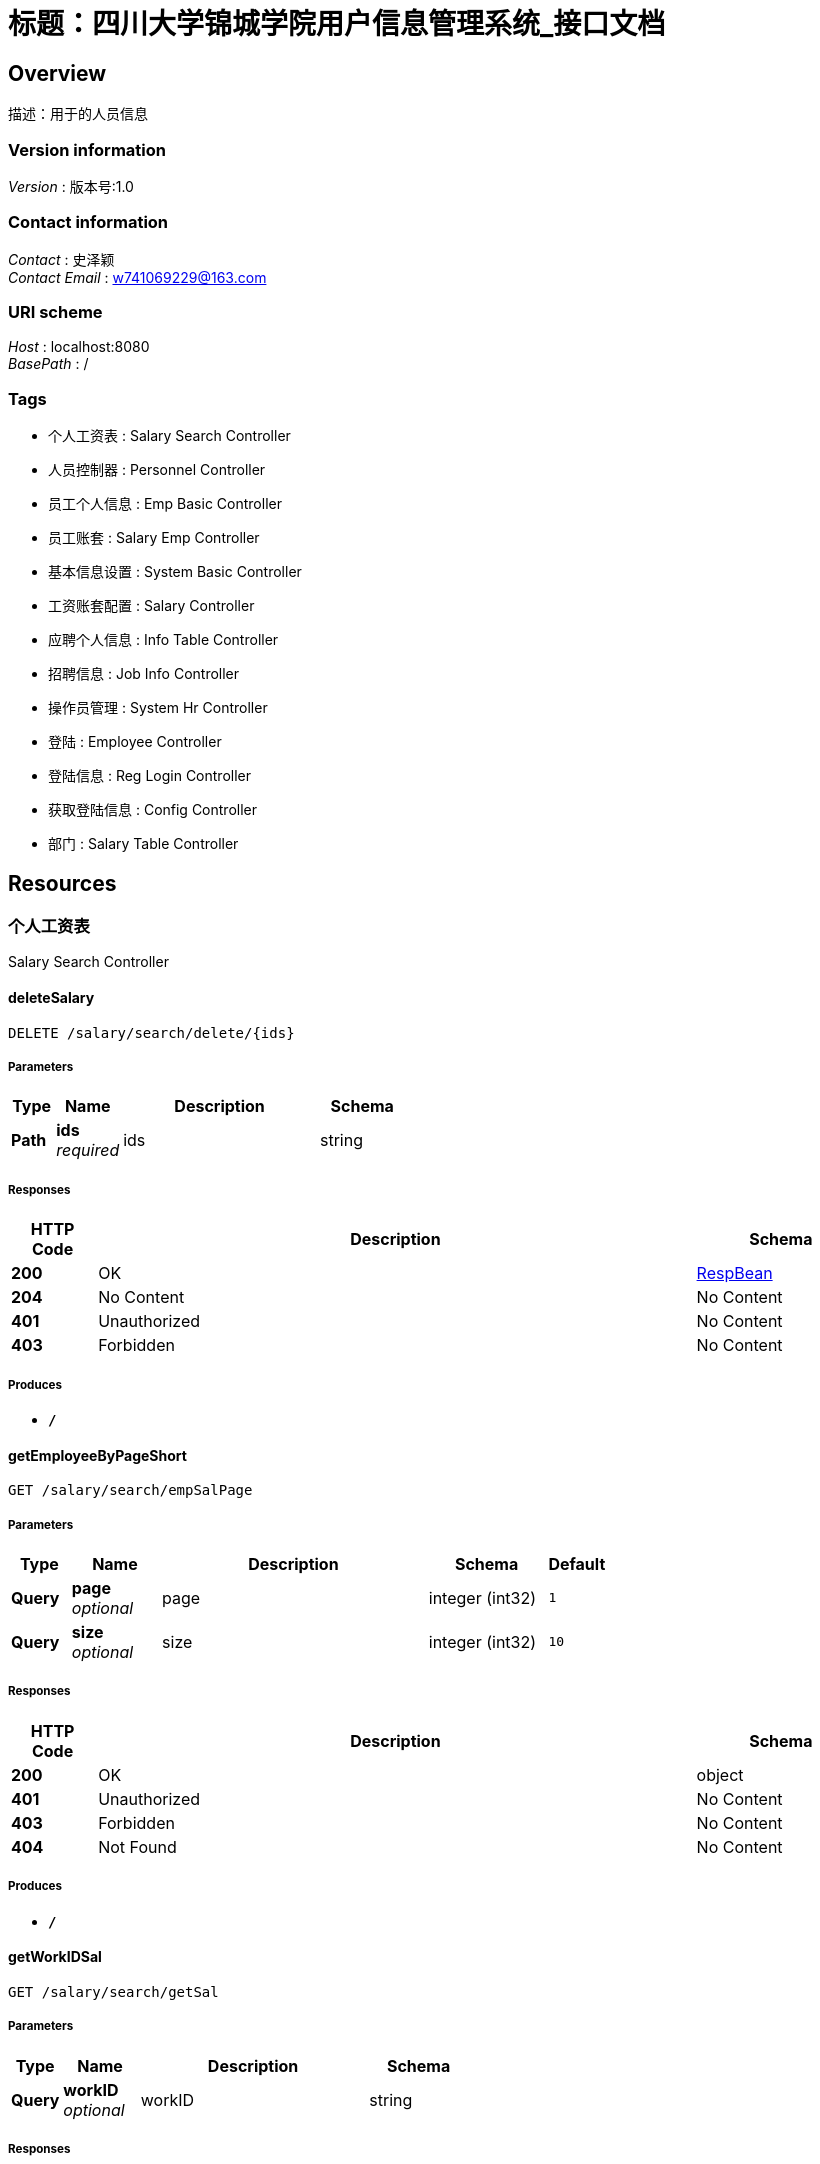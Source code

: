 = 标题：四川大学锦城学院用户信息管理系统_接口文档


[[_overview]]
== Overview
描述：用于的人员信息


=== Version information
[%hardbreaks]
__Version__ : 版本号:1.0


=== Contact information
[%hardbreaks]
__Contact__ : 史泽颖
__Contact Email__ : w741069229@163.com


=== URI scheme
[%hardbreaks]
__Host__ : localhost:8080
__BasePath__ : /


=== Tags

* 个人工资表 : Salary Search Controller
* 人员控制器 : Personnel Controller
* 员工个人信息 : Emp Basic Controller
* 员工账套 : Salary Emp Controller
* 基本信息设置 : System Basic Controller
* 工资账套配置 : Salary Controller
* 应聘个人信息 : Info Table Controller
* 招聘信息 : Job Info Controller
* 操作员管理 : System Hr Controller
* 登陆 : Employee Controller
* 登陆信息 : Reg Login Controller
* 获取登陆信息 : Config Controller
* 部门 : Salary Table Controller




[[_paths]]
== Resources

[[_29e6ed7a6b47d0cbe62082ac5355a35d]]
=== 个人工资表
Salary Search Controller


[[_deletesalaryusingdelete_1]]
==== deleteSalary
....
DELETE /salary/search/delete/{ids}
....


===== Parameters

[options="header", cols=".^2,.^3,.^9,.^4"]
|===
|Type|Name|Description|Schema
|**Path**|**ids** +
__required__|ids|string
|===


===== Responses

[options="header", cols=".^2,.^14,.^4"]
|===
|HTTP Code|Description|Schema
|**200**|OK|<<_respbean,RespBean>>
|**204**|No Content|No Content
|**401**|Unauthorized|No Content
|**403**|Forbidden|No Content
|===


===== Produces

* `*/*`


[[_getemployeebypageshortusingget_2]]
==== getEmployeeByPageShort
....
GET /salary/search/empSalPage
....


===== Parameters

[options="header", cols=".^2,.^3,.^9,.^4,.^2"]
|===
|Type|Name|Description|Schema|Default
|**Query**|**page** +
__optional__|page|integer (int32)|`1`
|**Query**|**size** +
__optional__|size|integer (int32)|`10`
|===


===== Responses

[options="header", cols=".^2,.^14,.^4"]
|===
|HTTP Code|Description|Schema
|**200**|OK|object
|**401**|Unauthorized|No Content
|**403**|Forbidden|No Content
|**404**|Not Found|No Content
|===


===== Produces

* `*/*`


[[_getworkidsalusingget]]
==== getWorkIDSal
....
GET /salary/search/getSal
....


===== Parameters

[options="header", cols=".^2,.^3,.^9,.^4"]
|===
|Type|Name|Description|Schema
|**Query**|**workID** +
__optional__|workID|string
|===


===== Responses

[options="header", cols=".^2,.^14,.^4"]
|===
|HTTP Code|Description|Schema
|**200**|OK|< <<_employeebean,EmployeeBean>> > array
|**401**|Unauthorized|No Content
|**403**|Forbidden|No Content
|**404**|Not Found|No Content
|===


===== Produces

* `*/*`


[[_insertempsalaryusingput]]
==== insertEmpSalary
....
PUT /salary/search/insertEmpSalary
....


===== Parameters

[options="header", cols=".^2,.^3,.^9,.^4"]
|===
|Type|Name|Description|Schema
|**Query**|**eid** +
__optional__|eid|integer (int64)
|**Query**|**sid** +
__optional__|sid|integer (int32)
|===


===== Responses

[options="header", cols=".^2,.^14,.^4"]
|===
|HTTP Code|Description|Schema
|**200**|OK|<<_respbean,RespBean>>
|**201**|Created|No Content
|**401**|Unauthorized|No Content
|**403**|Forbidden|No Content
|**404**|Not Found|No Content
|===


===== Consumes

* `application/json`


===== Produces

* `*/*`


[[_salariesusingget_2]]
==== salaries
....
GET /salary/search/salary
....


===== Responses

[options="header", cols=".^2,.^14,.^4"]
|===
|HTTP Code|Description|Schema
|**200**|OK|< <<_salarybean,SalaryBean>> > array
|**401**|Unauthorized|No Content
|**403**|Forbidden|No Content
|**404**|Not Found|No Content
|===


===== Produces

* `*/*`


[[_selectworkidusingget]]
==== selectWorkID
....
GET /salary/search/select
....


===== Parameters

[options="header", cols=".^2,.^3,.^9,.^4"]
|===
|Type|Name|Description|Schema
|**Query**|**workID** +
__optional__|workID|string
|===


===== Responses

[options="header", cols=".^2,.^14,.^4"]
|===
|HTTP Code|Description|Schema
|**200**|OK|< <<_employeebean,EmployeeBean>> > array
|**401**|Unauthorized|No Content
|**403**|Forbidden|No Content
|**404**|Not Found|No Content
|===


===== Produces

* `*/*`


[[_4fcf6a05c68f7236399a4d193443dfec]]
=== 人员控制器
Personnel Controller


[[_hellousingpost_1]]
==== hello
....
POST /personnel/
....


===== Responses

[options="header", cols=".^2,.^14,.^4"]
|===
|HTTP Code|Description|Schema
|**200**|OK|string
|**201**|Created|No Content
|**401**|Unauthorized|No Content
|**403**|Forbidden|No Content
|**404**|Not Found|No Content
|===


===== Consumes

* `application/json`


===== Produces

* `*/*`


[[_hellousingget_1]]
==== hello
....
GET /personnel/
....


===== Responses

[options="header", cols=".^2,.^14,.^4"]
|===
|HTTP Code|Description|Schema
|**200**|OK|string
|**401**|Unauthorized|No Content
|**403**|Forbidden|No Content
|**404**|Not Found|No Content
|===


===== Produces

* `*/*`


[[_hellousingput_1]]
==== hello
....
PUT /personnel/
....


===== Responses

[options="header", cols=".^2,.^14,.^4"]
|===
|HTTP Code|Description|Schema
|**200**|OK|string
|**201**|Created|No Content
|**401**|Unauthorized|No Content
|**403**|Forbidden|No Content
|**404**|Not Found|No Content
|===


===== Consumes

* `application/json`


===== Produces

* `*/*`


[[_hellousingdelete_1]]
==== hello
....
DELETE /personnel/
....


===== Responses

[options="header", cols=".^2,.^14,.^4"]
|===
|HTTP Code|Description|Schema
|**200**|OK|string
|**204**|No Content|No Content
|**401**|Unauthorized|No Content
|**403**|Forbidden|No Content
|===


===== Produces

* `*/*`


[[_hellousingpatch_1]]
==== hello
....
PATCH /personnel/
....


===== Responses

[options="header", cols=".^2,.^14,.^4"]
|===
|HTTP Code|Description|Schema
|**200**|OK|string
|**204**|No Content|No Content
|**401**|Unauthorized|No Content
|**403**|Forbidden|No Content
|===


===== Consumes

* `application/json`


===== Produces

* `*/*`


[[_hellousinghead_1]]
==== hello
....
HEAD /personnel/
....


===== Responses

[options="header", cols=".^2,.^14,.^4"]
|===
|HTTP Code|Description|Schema
|**200**|OK|string
|**204**|No Content|No Content
|**401**|Unauthorized|No Content
|**403**|Forbidden|No Content
|===


===== Consumes

* `application/json`


===== Produces

* `*/*`


[[_hellousingoptions_1]]
==== hello
....
OPTIONS /personnel/
....


===== Responses

[options="header", cols=".^2,.^14,.^4"]
|===
|HTTP Code|Description|Schema
|**200**|OK|string
|**204**|No Content|No Content
|**401**|Unauthorized|No Content
|**403**|Forbidden|No Content
|===


===== Consumes

* `application/json`


===== Produces

* `*/*`


[[_helloempusingpost]]
==== helloEmp
....
POST /personnel/emp/hello
....


===== Responses

[options="header", cols=".^2,.^14,.^4"]
|===
|HTTP Code|Description|Schema
|**200**|OK|string
|**201**|Created|No Content
|**401**|Unauthorized|No Content
|**403**|Forbidden|No Content
|**404**|Not Found|No Content
|===


===== Consumes

* `application/json`


===== Produces

* `*/*`


[[_helloempusingget]]
==== helloEmp
....
GET /personnel/emp/hello
....


===== Responses

[options="header", cols=".^2,.^14,.^4"]
|===
|HTTP Code|Description|Schema
|**200**|OK|string
|**401**|Unauthorized|No Content
|**403**|Forbidden|No Content
|**404**|Not Found|No Content
|===


===== Produces

* `*/*`


[[_helloempusingput]]
==== helloEmp
....
PUT /personnel/emp/hello
....


===== Responses

[options="header", cols=".^2,.^14,.^4"]
|===
|HTTP Code|Description|Schema
|**200**|OK|string
|**201**|Created|No Content
|**401**|Unauthorized|No Content
|**403**|Forbidden|No Content
|**404**|Not Found|No Content
|===


===== Consumes

* `application/json`


===== Produces

* `*/*`


[[_helloempusingdelete]]
==== helloEmp
....
DELETE /personnel/emp/hello
....


===== Responses

[options="header", cols=".^2,.^14,.^4"]
|===
|HTTP Code|Description|Schema
|**200**|OK|string
|**204**|No Content|No Content
|**401**|Unauthorized|No Content
|**403**|Forbidden|No Content
|===


===== Produces

* `*/*`


[[_helloempusingpatch]]
==== helloEmp
....
PATCH /personnel/emp/hello
....


===== Responses

[options="header", cols=".^2,.^14,.^4"]
|===
|HTTP Code|Description|Schema
|**200**|OK|string
|**204**|No Content|No Content
|**401**|Unauthorized|No Content
|**403**|Forbidden|No Content
|===


===== Consumes

* `application/json`


===== Produces

* `*/*`


[[_helloempusinghead]]
==== helloEmp
....
HEAD /personnel/emp/hello
....


===== Responses

[options="header", cols=".^2,.^14,.^4"]
|===
|HTTP Code|Description|Schema
|**200**|OK|string
|**204**|No Content|No Content
|**401**|Unauthorized|No Content
|**403**|Forbidden|No Content
|===


===== Consumes

* `application/json`


===== Produces

* `*/*`


[[_helloempusingoptions]]
==== helloEmp
....
OPTIONS /personnel/emp/hello
....


===== Responses

[options="header", cols=".^2,.^14,.^4"]
|===
|HTTP Code|Description|Schema
|**200**|OK|string
|**204**|No Content|No Content
|**401**|Unauthorized|No Content
|**403**|Forbidden|No Content
|===


===== Consumes

* `application/json`


===== Produces

* `*/*`


[[_f5bc7b143032cb1fb2f01e9e7a5a5693]]
=== 员工个人信息
Emp Basic Controller


[[_getallnationsusingget]]
==== getAllNations
....
GET /employee/basic/basicdata
....


===== Responses

[options="header", cols=".^2,.^14,.^4"]
|===
|HTTP Code|Description|Schema
|**200**|OK|object
|**401**|Unauthorized|No Content
|**403**|Forbidden|No Content
|**404**|Not Found|No Content
|===


===== Produces

* `*/*`


[[_addempusingpost]]
==== addEmp
....
POST /employee/basic/emp
....


===== Parameters

[options="header", cols=".^2,.^3,.^4"]
|===
|Type|Name|Schema
|**Query**|**address** +
__optional__|string
|**Query**|**beginContract** +
__optional__|string (date-time)
|**Query**|**beginDate** +
__optional__|string (date-time)
|**Query**|**birthday** +
__optional__|string (date-time)
|**Query**|**contractTerm** +
__optional__|number (double)
|**Query**|**conversionTime** +
__optional__|string (date-time)
|**Query**|**department.depPath** +
__optional__|string
|**Query**|**department.enabled** +
__optional__|boolean
|**Query**|**department.id** +
__optional__|integer (int64)
|**Query**|**department.name** +
__optional__|string
|**Query**|**department.parent** +
__optional__|boolean
|**Query**|**department.parentId** +
__optional__|integer (int64)
|**Query**|**department.result** +
__optional__|integer (int32)
|**Query**|**departmentId** +
__optional__|integer (int64)
|**Query**|**departmentName** +
__optional__|string
|**Query**|**email** +
__optional__|string
|**Query**|**endContract** +
__optional__|string (date-time)
|**Query**|**engageForm** +
__optional__|string
|**Query**|**gender** +
__optional__|string
|**Query**|**id** +
__optional__|integer (int64)
|**Query**|**idCard** +
__optional__|string
|**Query**|**jobLevel.createDate.date** +
__optional__|integer (int32)
|**Query**|**jobLevel.createDate.day** +
__optional__|integer (int32)
|**Query**|**jobLevel.createDate.hours** +
__optional__|integer (int32)
|**Query**|**jobLevel.createDate.minutes** +
__optional__|integer (int32)
|**Query**|**jobLevel.createDate.month** +
__optional__|integer (int32)
|**Query**|**jobLevel.createDate.nanos** +
__optional__|integer (int32)
|**Query**|**jobLevel.createDate.seconds** +
__optional__|integer (int32)
|**Query**|**jobLevel.createDate.time** +
__optional__|integer (int64)
|**Query**|**jobLevel.createDate.timezoneOffset** +
__optional__|integer (int32)
|**Query**|**jobLevel.createDate.year** +
__optional__|integer (int32)
|**Query**|**jobLevel.enabled** +
__optional__|boolean
|**Query**|**jobLevel.id** +
__optional__|integer (int64)
|**Query**|**jobLevel.name** +
__optional__|string
|**Query**|**jobLevel.titleLevel** +
__optional__|string
|**Query**|**jobLevelId** +
__optional__|integer (int64)
|**Query**|**jobLevelName** +
__optional__|string
|**Query**|**name** +
__optional__|string
|**Query**|**nation.id** +
__optional__|integer (int64)
|**Query**|**nation.name** +
__optional__|string
|**Query**|**nationId** +
__optional__|integer (int64)
|**Query**|**nationName** +
__optional__|string
|**Query**|**nativePlace** +
__optional__|string
|**Query**|**notWorkDate** +
__optional__|string (date-time)
|**Query**|**phone** +
__optional__|string
|**Query**|**politicId** +
__optional__|integer (int64)
|**Query**|**politicName** +
__optional__|string
|**Query**|**politicsStatus.id** +
__optional__|integer (int64)
|**Query**|**politicsStatus.name** +
__optional__|string
|**Query**|**posId** +
__optional__|integer (int64)
|**Query**|**posName** +
__optional__|string
|**Query**|**position.createDate.date** +
__optional__|integer (int32)
|**Query**|**position.createDate.day** +
__optional__|integer (int32)
|**Query**|**position.createDate.hours** +
__optional__|integer (int32)
|**Query**|**position.createDate.minutes** +
__optional__|integer (int32)
|**Query**|**position.createDate.month** +
__optional__|integer (int32)
|**Query**|**position.createDate.nanos** +
__optional__|integer (int32)
|**Query**|**position.createDate.seconds** +
__optional__|integer (int32)
|**Query**|**position.createDate.time** +
__optional__|integer (int64)
|**Query**|**position.createDate.timezoneOffset** +
__optional__|integer (int32)
|**Query**|**position.createDate.year** +
__optional__|integer (int32)
|**Query**|**position.enabled** +
__optional__|boolean
|**Query**|**position.id** +
__optional__|integer (int64)
|**Query**|**position.name** +
__optional__|string
|**Query**|**salary.accumulationFundBase** +
__optional__|integer (int32)
|**Query**|**salary.accumulationFundPer** +
__optional__|number (float)
|**Query**|**salary.allSalary** +
__optional__|integer (int32)
|**Query**|**salary.basicSalary** +
__optional__|integer (int32)
|**Query**|**salary.bonus** +
__optional__|integer (int32)
|**Query**|**salary.createDate** +
__optional__|string (date-time)
|**Query**|**salary.id** +
__optional__|integer (int32)
|**Query**|**salary.lunchSalary** +
__optional__|integer (int32)
|**Query**|**salary.medicalBase** +
__optional__|integer (int32)
|**Query**|**salary.medicalPer** +
__optional__|number (float)
|**Query**|**salary.name** +
__optional__|string
|**Query**|**salary.pensionBase** +
__optional__|integer (int32)
|**Query**|**salary.pensionPer** +
__optional__|number (float)
|**Query**|**salary.trafficSalary** +
__optional__|integer (int32)
|**Query**|**school** +
__optional__|string
|**Query**|**specialty** +
__optional__|string
|**Query**|**tiptopDegree** +
__optional__|string
|**Query**|**wedlock** +
__optional__|string
|**Query**|**workAge** +
__optional__|integer (int32)
|**Query**|**workID** +
__optional__|string
|**Query**|**workState** +
__optional__|string
|===


===== Responses

[options="header", cols=".^2,.^14,.^4"]
|===
|HTTP Code|Description|Schema
|**200**|OK|<<_respbean,RespBean>>
|**201**|Created|No Content
|**401**|Unauthorized|No Content
|**403**|Forbidden|No Content
|**404**|Not Found|No Content
|===


===== Consumes

* `application/json`


===== Produces

* `*/*`


[[_getemployeebypageusingget]]
==== getEmployeeByPage
....
GET /employee/basic/emp
....


===== Parameters

[options="header", cols=".^2,.^3,.^9,.^4,.^2"]
|===
|Type|Name|Description|Schema|Default
|**Query**|**beginDateScope** +
__optional__|beginDateScope|string|
|**Query**|**departmentId** +
__optional__|departmentId|integer (int64)|
|**Query**|**engageForm** +
__optional__|engageForm|string|
|**Query**|**jobLevelId** +
__optional__|jobLevelId|integer (int64)|
|**Query**|**keywords** +
__optional__|keywords|string|
|**Query**|**nationId** +
__optional__|nationId|integer (int64)|
|**Query**|**page** +
__optional__|page|integer (int32)|`1`
|**Query**|**politicId** +
__optional__|politicId|integer (int64)|
|**Query**|**posId** +
__optional__|posId|integer (int64)|
|**Query**|**size** +
__optional__|size|integer (int32)|`10`
|===


===== Responses

[options="header", cols=".^2,.^14,.^4"]
|===
|HTTP Code|Description|Schema
|**200**|OK|object
|**401**|Unauthorized|No Content
|**403**|Forbidden|No Content
|**404**|Not Found|No Content
|===


===== Produces

* `*/*`


[[_updateempusingput]]
==== updateEmp
....
PUT /employee/basic/emp
....


===== Parameters

[options="header", cols=".^2,.^3,.^4"]
|===
|Type|Name|Schema
|**Query**|**address** +
__optional__|string
|**Query**|**beginContract** +
__optional__|string (date-time)
|**Query**|**beginDate** +
__optional__|string (date-time)
|**Query**|**birthday** +
__optional__|string (date-time)
|**Query**|**contractTerm** +
__optional__|number (double)
|**Query**|**conversionTime** +
__optional__|string (date-time)
|**Query**|**department.depPath** +
__optional__|string
|**Query**|**department.enabled** +
__optional__|boolean
|**Query**|**department.id** +
__optional__|integer (int64)
|**Query**|**department.name** +
__optional__|string
|**Query**|**department.parent** +
__optional__|boolean
|**Query**|**department.parentId** +
__optional__|integer (int64)
|**Query**|**department.result** +
__optional__|integer (int32)
|**Query**|**departmentId** +
__optional__|integer (int64)
|**Query**|**departmentName** +
__optional__|string
|**Query**|**email** +
__optional__|string
|**Query**|**endContract** +
__optional__|string (date-time)
|**Query**|**engageForm** +
__optional__|string
|**Query**|**gender** +
__optional__|string
|**Query**|**id** +
__optional__|integer (int64)
|**Query**|**idCard** +
__optional__|string
|**Query**|**jobLevel.createDate.date** +
__optional__|integer (int32)
|**Query**|**jobLevel.createDate.day** +
__optional__|integer (int32)
|**Query**|**jobLevel.createDate.hours** +
__optional__|integer (int32)
|**Query**|**jobLevel.createDate.minutes** +
__optional__|integer (int32)
|**Query**|**jobLevel.createDate.month** +
__optional__|integer (int32)
|**Query**|**jobLevel.createDate.nanos** +
__optional__|integer (int32)
|**Query**|**jobLevel.createDate.seconds** +
__optional__|integer (int32)
|**Query**|**jobLevel.createDate.time** +
__optional__|integer (int64)
|**Query**|**jobLevel.createDate.timezoneOffset** +
__optional__|integer (int32)
|**Query**|**jobLevel.createDate.year** +
__optional__|integer (int32)
|**Query**|**jobLevel.enabled** +
__optional__|boolean
|**Query**|**jobLevel.id** +
__optional__|integer (int64)
|**Query**|**jobLevel.name** +
__optional__|string
|**Query**|**jobLevel.titleLevel** +
__optional__|string
|**Query**|**jobLevelId** +
__optional__|integer (int64)
|**Query**|**jobLevelName** +
__optional__|string
|**Query**|**name** +
__optional__|string
|**Query**|**nation.id** +
__optional__|integer (int64)
|**Query**|**nation.name** +
__optional__|string
|**Query**|**nationId** +
__optional__|integer (int64)
|**Query**|**nationName** +
__optional__|string
|**Query**|**nativePlace** +
__optional__|string
|**Query**|**notWorkDate** +
__optional__|string (date-time)
|**Query**|**phone** +
__optional__|string
|**Query**|**politicId** +
__optional__|integer (int64)
|**Query**|**politicName** +
__optional__|string
|**Query**|**politicsStatus.id** +
__optional__|integer (int64)
|**Query**|**politicsStatus.name** +
__optional__|string
|**Query**|**posId** +
__optional__|integer (int64)
|**Query**|**posName** +
__optional__|string
|**Query**|**position.createDate.date** +
__optional__|integer (int32)
|**Query**|**position.createDate.day** +
__optional__|integer (int32)
|**Query**|**position.createDate.hours** +
__optional__|integer (int32)
|**Query**|**position.createDate.minutes** +
__optional__|integer (int32)
|**Query**|**position.createDate.month** +
__optional__|integer (int32)
|**Query**|**position.createDate.nanos** +
__optional__|integer (int32)
|**Query**|**position.createDate.seconds** +
__optional__|integer (int32)
|**Query**|**position.createDate.time** +
__optional__|integer (int64)
|**Query**|**position.createDate.timezoneOffset** +
__optional__|integer (int32)
|**Query**|**position.createDate.year** +
__optional__|integer (int32)
|**Query**|**position.enabled** +
__optional__|boolean
|**Query**|**position.id** +
__optional__|integer (int64)
|**Query**|**position.name** +
__optional__|string
|**Query**|**salary.accumulationFundBase** +
__optional__|integer (int32)
|**Query**|**salary.accumulationFundPer** +
__optional__|number (float)
|**Query**|**salary.allSalary** +
__optional__|integer (int32)
|**Query**|**salary.basicSalary** +
__optional__|integer (int32)
|**Query**|**salary.bonus** +
__optional__|integer (int32)
|**Query**|**salary.createDate** +
__optional__|string (date-time)
|**Query**|**salary.id** +
__optional__|integer (int32)
|**Query**|**salary.lunchSalary** +
__optional__|integer (int32)
|**Query**|**salary.medicalBase** +
__optional__|integer (int32)
|**Query**|**salary.medicalPer** +
__optional__|number (float)
|**Query**|**salary.name** +
__optional__|string
|**Query**|**salary.pensionBase** +
__optional__|integer (int32)
|**Query**|**salary.pensionPer** +
__optional__|number (float)
|**Query**|**salary.trafficSalary** +
__optional__|integer (int32)
|**Query**|**school** +
__optional__|string
|**Query**|**specialty** +
__optional__|string
|**Query**|**tiptopDegree** +
__optional__|string
|**Query**|**wedlock** +
__optional__|string
|**Query**|**workAge** +
__optional__|integer (int32)
|**Query**|**workID** +
__optional__|string
|**Query**|**workState** +
__optional__|string
|===


===== Responses

[options="header", cols=".^2,.^14,.^4"]
|===
|HTTP Code|Description|Schema
|**200**|OK|<<_respbean,RespBean>>
|**201**|Created|No Content
|**401**|Unauthorized|No Content
|**403**|Forbidden|No Content
|**404**|Not Found|No Content
|===


===== Consumes

* `application/json`


===== Produces

* `*/*`


[[_deleteempbyidusingdelete]]
==== deleteEmpById
....
DELETE /employee/basic/emp/{ids}
....


===== Parameters

[options="header", cols=".^2,.^3,.^9,.^4"]
|===
|Type|Name|Description|Schema
|**Path**|**ids** +
__required__|ids|string
|===


===== Responses

[options="header", cols=".^2,.^14,.^4"]
|===
|HTTP Code|Description|Schema
|**200**|OK|<<_respbean,RespBean>>
|**204**|No Content|No Content
|**401**|Unauthorized|No Content
|**403**|Forbidden|No Content
|===


===== Produces

* `*/*`


[[_exportempusingget]]
==== exportEmp
....
GET /employee/basic/exportEmp
....


===== Responses

[options="header", cols=".^2,.^14,.^4"]
|===
|HTTP Code|Description|Schema
|**200**|OK|string (byte)
|**401**|Unauthorized|No Content
|**403**|Forbidden|No Content
|**404**|Not Found|No Content
|===


===== Produces

* `*/*`


[[_importempusingpost]]
==== importEmp
....
POST /employee/basic/importEmp
....


===== Parameters

[options="header", cols=".^2,.^3,.^9,.^4"]
|===
|Type|Name|Description|Schema
|**FormData**|**file** +
__optional__|file|file
|===


===== Responses

[options="header", cols=".^2,.^14,.^4"]
|===
|HTTP Code|Description|Schema
|**200**|OK|<<_respbean,RespBean>>
|**201**|Created|No Content
|**401**|Unauthorized|No Content
|**403**|Forbidden|No Content
|**404**|Not Found|No Content
|===


===== Consumes

* `multipart/form-data`


===== Produces

* `*/*`


[[_maxworkidusingpost]]
==== maxWorkID
....
POST /employee/basic/maxWorkID
....


===== Responses

[options="header", cols=".^2,.^14,.^4"]
|===
|HTTP Code|Description|Schema
|**200**|OK|string
|**201**|Created|No Content
|**401**|Unauthorized|No Content
|**403**|Forbidden|No Content
|**404**|Not Found|No Content
|===


===== Consumes

* `application/json`


===== Produces

* `*/*`


[[_maxworkidusingget]]
==== maxWorkID
....
GET /employee/basic/maxWorkID
....


===== Responses

[options="header", cols=".^2,.^14,.^4"]
|===
|HTTP Code|Description|Schema
|**200**|OK|string
|**401**|Unauthorized|No Content
|**403**|Forbidden|No Content
|**404**|Not Found|No Content
|===


===== Produces

* `*/*`


[[_maxworkidusingput]]
==== maxWorkID
....
PUT /employee/basic/maxWorkID
....


===== Responses

[options="header", cols=".^2,.^14,.^4"]
|===
|HTTP Code|Description|Schema
|**200**|OK|string
|**201**|Created|No Content
|**401**|Unauthorized|No Content
|**403**|Forbidden|No Content
|**404**|Not Found|No Content
|===


===== Consumes

* `application/json`


===== Produces

* `*/*`


[[_maxworkidusingdelete]]
==== maxWorkID
....
DELETE /employee/basic/maxWorkID
....


===== Responses

[options="header", cols=".^2,.^14,.^4"]
|===
|HTTP Code|Description|Schema
|**200**|OK|string
|**204**|No Content|No Content
|**401**|Unauthorized|No Content
|**403**|Forbidden|No Content
|===


===== Produces

* `*/*`


[[_maxworkidusingpatch]]
==== maxWorkID
....
PATCH /employee/basic/maxWorkID
....


===== Responses

[options="header", cols=".^2,.^14,.^4"]
|===
|HTTP Code|Description|Schema
|**200**|OK|string
|**204**|No Content|No Content
|**401**|Unauthorized|No Content
|**403**|Forbidden|No Content
|===


===== Consumes

* `application/json`


===== Produces

* `*/*`


[[_maxworkidusinghead]]
==== maxWorkID
....
HEAD /employee/basic/maxWorkID
....


===== Responses

[options="header", cols=".^2,.^14,.^4"]
|===
|HTTP Code|Description|Schema
|**200**|OK|string
|**204**|No Content|No Content
|**401**|Unauthorized|No Content
|**403**|Forbidden|No Content
|===


===== Consumes

* `application/json`


===== Produces

* `*/*`


[[_maxworkidusingoptions]]
==== maxWorkID
....
OPTIONS /employee/basic/maxWorkID
....


===== Responses

[options="header", cols=".^2,.^14,.^4"]
|===
|HTTP Code|Description|Schema
|**200**|OK|string
|**204**|No Content|No Content
|**401**|Unauthorized|No Content
|**403**|Forbidden|No Content
|===


===== Consumes

* `application/json`


===== Produces

* `*/*`


[[_30d946ebd210dfec83548c2c7ad08fef]]
=== 员工账套
Salary Emp Controller


[[_updateempsalaryusingput]]
==== 修改
....
PUT /salary/sobcfg/
....


===== Description
修改


===== Parameters

[options="header", cols=".^2,.^3,.^9,.^4"]
|===
|Type|Name|Description|Schema
|**Query**|**eid** +
__optional__|eid|integer (int64)
|**Query**|**sid** +
__optional__|sid|integer (int32)
|===


===== Responses

[options="header", cols=".^2,.^14,.^4"]
|===
|HTTP Code|Description|Schema
|**200**|OK|<<_respbean,RespBean>>
|**201**|Created|No Content
|**401**|Unauthorized|No Content
|**403**|Forbidden|No Content
|**404**|Not Found|No Content
|===


===== Consumes

* `application/json`


===== Produces

* `*/*`


[[_getemployeebypageusingget_1]]
==== 分页
....
GET /salary/sobcfg/emp
....


===== Description
分页


===== Parameters

[options="header", cols=".^2,.^3,.^9,.^4,.^2"]
|===
|Type|Name|Description|Schema|Default
|**Query**|**page** +
__optional__|page|integer (int32)|`1`
|**Query**|**size** +
__optional__|size|integer (int32)|`10`
|===


===== Responses

[options="header", cols=".^2,.^14,.^4"]
|===
|HTTP Code|Description|Schema
|**200**|OK|object
|**401**|Unauthorized|No Content
|**403**|Forbidden|No Content
|**404**|Not Found|No Content
|===


===== Produces

* `*/*`


[[_getpageusingget]]
==== getPage
....
GET /salary/sobcfg/page
....


===== Parameters

[options="header", cols=".^2,.^3,.^9,.^4,.^2"]
|===
|Type|Name|Description|Schema|Default
|**Query**|**page** +
__optional__|page|integer (int32)|`1`
|**Query**|**size** +
__optional__|size|integer (int32)|`10`
|===


===== Responses

[options="header", cols=".^2,.^14,.^4"]
|===
|HTTP Code|Description|Schema
|**200**|OK|object
|**401**|Unauthorized|No Content
|**403**|Forbidden|No Content
|**404**|Not Found|No Content
|===


===== Produces

* `*/*`


[[_salariesusingget_1]]
==== 查看
....
GET /salary/sobcfg/salaries
....


===== Description
查看


===== Responses

[options="header", cols=".^2,.^14,.^4"]
|===
|HTTP Code|Description|Schema
|**200**|OK|< <<_salarybean,SalaryBean>> > array
|**401**|Unauthorized|No Content
|**403**|Forbidden|No Content
|**404**|Not Found|No Content
|===


===== Produces

* `*/*`


[[_d6d721e531839bd4a142366f825a89e0]]
=== 基本信息设置
System Basic Controller


[[_addnewroleusingpost]]
==== 添加角色
....
POST /system/basic/addRole
....


===== Description
添加角色


===== Parameters

[options="header", cols=".^2,.^3,.^9,.^4"]
|===
|Type|Name|Description|Schema
|**Query**|**role** +
__optional__|role|string
|**Query**|**roleZh** +
__optional__|roleZh|string
|===


===== Responses

[options="header", cols=".^2,.^14,.^4"]
|===
|HTTP Code|Description|Schema
|**200**|OK|<<_respbean,RespBean>>
|**201**|Created|No Content
|**401**|Unauthorized|No Content
|**403**|Forbidden|No Content
|**404**|Not Found|No Content
|===


===== Consumes

* `application/json`


===== Produces

* `*/*`


[[_getdepbypidusingget]]
==== 根据id查询department
....
GET /system/basic/dep/{pid}
....


===== Description
根据id查询department


===== Parameters

[options="header", cols=".^2,.^3,.^9,.^4"]
|===
|Type|Name|Description|Schema
|**Path**|**pid** +
__required__|pid|integer (int64)
|===


===== Responses

[options="header", cols=".^2,.^14,.^4"]
|===
|HTTP Code|Description|Schema
|**200**|OK|< <<_departmentbean,DepartmentBean>> > array
|**401**|Unauthorized|No Content
|**403**|Forbidden|No Content
|**404**|Not Found|No Content
|===


===== Produces

* `*/*`


[[_getalldepsusingget_2]]
==== 获得departments
....
GET /system/basic/deps
....


===== Description
获得departments


===== Responses

[options="header", cols=".^2,.^14,.^4"]
|===
|HTTP Code|Description|Schema
|**200**|OK|< <<_departmentbean,DepartmentBean>> > array
|**401**|Unauthorized|No Content
|**403**|Forbidden|No Content
|**404**|Not Found|No Content
|===


===== Produces

* `*/*`


[[_addjoblevelusingpost]]
==== 添加joblevel
....
POST /system/basic/joblevel
....


===== Description
添加joblevel


===== Parameters

[options="header", cols=".^2,.^3,.^4"]
|===
|Type|Name|Schema
|**Query**|**createDate.date** +
__optional__|integer (int32)
|**Query**|**createDate.day** +
__optional__|integer (int32)
|**Query**|**createDate.hours** +
__optional__|integer (int32)
|**Query**|**createDate.minutes** +
__optional__|integer (int32)
|**Query**|**createDate.month** +
__optional__|integer (int32)
|**Query**|**createDate.nanos** +
__optional__|integer (int32)
|**Query**|**createDate.seconds** +
__optional__|integer (int32)
|**Query**|**createDate.time** +
__optional__|integer (int64)
|**Query**|**createDate.timezoneOffset** +
__optional__|integer (int32)
|**Query**|**createDate.year** +
__optional__|integer (int32)
|**Query**|**enabled** +
__optional__|boolean
|**Query**|**id** +
__optional__|integer (int64)
|**Query**|**name** +
__optional__|string
|**Query**|**titleLevel** +
__optional__|string
|===


===== Responses

[options="header", cols=".^2,.^14,.^4"]
|===
|HTTP Code|Description|Schema
|**200**|OK|<<_respbean,RespBean>>
|**201**|Created|No Content
|**401**|Unauthorized|No Content
|**403**|Forbidden|No Content
|**404**|Not Found|No Content
|===


===== Consumes

* `application/json`


===== Produces

* `*/*`


[[_updatejoblevelusingput]]
==== 更新jobLevel
....
PUT /system/basic/joblevel
....


===== Description
更新jobLevel


===== Parameters

[options="header", cols=".^2,.^3,.^4"]
|===
|Type|Name|Schema
|**Query**|**createDate.date** +
__optional__|integer (int32)
|**Query**|**createDate.day** +
__optional__|integer (int32)
|**Query**|**createDate.hours** +
__optional__|integer (int32)
|**Query**|**createDate.minutes** +
__optional__|integer (int32)
|**Query**|**createDate.month** +
__optional__|integer (int32)
|**Query**|**createDate.nanos** +
__optional__|integer (int32)
|**Query**|**createDate.seconds** +
__optional__|integer (int32)
|**Query**|**createDate.time** +
__optional__|integer (int64)
|**Query**|**createDate.timezoneOffset** +
__optional__|integer (int32)
|**Query**|**createDate.year** +
__optional__|integer (int32)
|**Query**|**enabled** +
__optional__|boolean
|**Query**|**id** +
__optional__|integer (int64)
|**Query**|**name** +
__optional__|string
|**Query**|**titleLevel** +
__optional__|string
|===


===== Responses

[options="header", cols=".^2,.^14,.^4"]
|===
|HTTP Code|Description|Schema
|**200**|OK|<<_respbean,RespBean>>
|**201**|Created|No Content
|**401**|Unauthorized|No Content
|**403**|Forbidden|No Content
|**404**|Not Found|No Content
|===


===== Consumes

* `application/json`


===== Produces

* `*/*`


[[_deletejoblevelbyidusingdelete]]
==== 删除joblevel
....
DELETE /system/basic/joblevel/{ids}
....


===== Description
删除joblevel


===== Parameters

[options="header", cols=".^2,.^3,.^9,.^4"]
|===
|Type|Name|Description|Schema
|**Path**|**ids** +
__required__|ids|string
|===


===== Responses

[options="header", cols=".^2,.^14,.^4"]
|===
|HTTP Code|Description|Schema
|**200**|OK|<<_respbean,RespBean>>
|**204**|No Content|No Content
|**401**|Unauthorized|No Content
|**403**|Forbidden|No Content
|===


===== Produces

* `*/*`


[[_getalljoblevelsusingget]]
==== 获取所有joblevels
....
GET /system/basic/joblevels
....


===== Description
获取所有joblevels


===== Responses

[options="header", cols=".^2,.^14,.^4"]
|===
|HTTP Code|Description|Schema
|**200**|OK|< <<_joblevelbean,JobLevelBean>> > array
|**401**|Unauthorized|No Content
|**403**|Forbidden|No Content
|**404**|Not Found|No Content
|===


===== Produces

* `*/*`


[[_menutreeusingget]]
==== 获取menuTree
....
GET /system/basic/menuTree/{rid}
....


===== Description
获取menuTree


===== Parameters

[options="header", cols=".^2,.^3,.^9,.^4"]
|===
|Type|Name|Description|Schema
|**Path**|**rid** +
__required__|rid|integer (int64)
|===


===== Responses

[options="header", cols=".^2,.^14,.^4"]
|===
|HTTP Code|Description|Schema
|**200**|OK|object
|**401**|Unauthorized|No Content
|**403**|Forbidden|No Content
|**404**|Not Found|No Content
|===


===== Produces

* `*/*`


[[_addposusingpost]]
==== 添加position
....
POST /system/basic/position
....


===== Description
添加position


===== Parameters

[options="header", cols=".^2,.^3,.^4"]
|===
|Type|Name|Schema
|**Query**|**createDate.date** +
__optional__|integer (int32)
|**Query**|**createDate.day** +
__optional__|integer (int32)
|**Query**|**createDate.hours** +
__optional__|integer (int32)
|**Query**|**createDate.minutes** +
__optional__|integer (int32)
|**Query**|**createDate.month** +
__optional__|integer (int32)
|**Query**|**createDate.nanos** +
__optional__|integer (int32)
|**Query**|**createDate.seconds** +
__optional__|integer (int32)
|**Query**|**createDate.time** +
__optional__|integer (int64)
|**Query**|**createDate.timezoneOffset** +
__optional__|integer (int32)
|**Query**|**createDate.year** +
__optional__|integer (int32)
|**Query**|**enabled** +
__optional__|boolean
|**Query**|**id** +
__optional__|integer (int64)
|**Query**|**name** +
__optional__|string
|===


===== Responses

[options="header", cols=".^2,.^14,.^4"]
|===
|HTTP Code|Description|Schema
|**200**|OK|<<_respbean,RespBean>>
|**201**|Created|No Content
|**401**|Unauthorized|No Content
|**403**|Forbidden|No Content
|**404**|Not Found|No Content
|===


===== Consumes

* `application/json`


===== Produces

* `*/*`


[[_updateposbyidusingput]]
==== 修改position
....
PUT /system/basic/position
....


===== Description
修改position


===== Parameters

[options="header", cols=".^2,.^3,.^4"]
|===
|Type|Name|Schema
|**Query**|**createDate.date** +
__optional__|integer (int32)
|**Query**|**createDate.day** +
__optional__|integer (int32)
|**Query**|**createDate.hours** +
__optional__|integer (int32)
|**Query**|**createDate.minutes** +
__optional__|integer (int32)
|**Query**|**createDate.month** +
__optional__|integer (int32)
|**Query**|**createDate.nanos** +
__optional__|integer (int32)
|**Query**|**createDate.seconds** +
__optional__|integer (int32)
|**Query**|**createDate.time** +
__optional__|integer (int64)
|**Query**|**createDate.timezoneOffset** +
__optional__|integer (int32)
|**Query**|**createDate.year** +
__optional__|integer (int32)
|**Query**|**enabled** +
__optional__|boolean
|**Query**|**id** +
__optional__|integer (int64)
|**Query**|**name** +
__optional__|string
|===


===== Responses

[options="header", cols=".^2,.^14,.^4"]
|===
|HTTP Code|Description|Schema
|**200**|OK|<<_respbean,RespBean>>
|**201**|Created|No Content
|**401**|Unauthorized|No Content
|**403**|Forbidden|No Content
|**404**|Not Found|No Content
|===


===== Consumes

* `application/json`


===== Produces

* `*/*`


[[_deleteposbyidusingpost]]
==== 删除修改positions
....
POST /system/basic/position/{pids}
....


===== Description
删除修改positions


===== Parameters

[options="header", cols=".^2,.^3,.^9,.^4"]
|===
|Type|Name|Description|Schema
|**Path**|**pids** +
__required__|pids|string
|===


===== Responses

[options="header", cols=".^2,.^14,.^4"]
|===
|HTTP Code|Description|Schema
|**200**|OK|<<_respbean,RespBean>>
|**201**|Created|No Content
|**401**|Unauthorized|No Content
|**403**|Forbidden|No Content
|**404**|Not Found|No Content
|===


===== Consumes

* `application/json`


===== Produces

* `*/*`


[[_deleteposbyidusingget]]
==== 删除修改positions
....
GET /system/basic/position/{pids}
....


===== Description
删除修改positions


===== Parameters

[options="header", cols=".^2,.^3,.^9,.^4"]
|===
|Type|Name|Description|Schema
|**Path**|**pids** +
__required__|pids|string
|===


===== Responses

[options="header", cols=".^2,.^14,.^4"]
|===
|HTTP Code|Description|Schema
|**200**|OK|<<_respbean,RespBean>>
|**401**|Unauthorized|No Content
|**403**|Forbidden|No Content
|**404**|Not Found|No Content
|===


===== Produces

* `*/*`


[[_deleteposbyidusingput]]
==== 删除修改positions
....
PUT /system/basic/position/{pids}
....


===== Description
删除修改positions


===== Parameters

[options="header", cols=".^2,.^3,.^9,.^4"]
|===
|Type|Name|Description|Schema
|**Path**|**pids** +
__required__|pids|string
|===


===== Responses

[options="header", cols=".^2,.^14,.^4"]
|===
|HTTP Code|Description|Schema
|**200**|OK|<<_respbean,RespBean>>
|**201**|Created|No Content
|**401**|Unauthorized|No Content
|**403**|Forbidden|No Content
|**404**|Not Found|No Content
|===


===== Consumes

* `application/json`


===== Produces

* `*/*`


[[_deleteposbyidusingdelete]]
==== 删除修改positions
....
DELETE /system/basic/position/{pids}
....


===== Description
删除修改positions


===== Parameters

[options="header", cols=".^2,.^3,.^9,.^4"]
|===
|Type|Name|Description|Schema
|**Path**|**pids** +
__required__|pids|string
|===


===== Responses

[options="header", cols=".^2,.^14,.^4"]
|===
|HTTP Code|Description|Schema
|**200**|OK|<<_respbean,RespBean>>
|**204**|No Content|No Content
|**401**|Unauthorized|No Content
|**403**|Forbidden|No Content
|===


===== Produces

* `*/*`


[[_deleteposbyidusingpatch]]
==== 删除修改positions
....
PATCH /system/basic/position/{pids}
....


===== Description
删除修改positions


===== Parameters

[options="header", cols=".^2,.^3,.^9,.^4"]
|===
|Type|Name|Description|Schema
|**Path**|**pids** +
__required__|pids|string
|===


===== Responses

[options="header", cols=".^2,.^14,.^4"]
|===
|HTTP Code|Description|Schema
|**200**|OK|<<_respbean,RespBean>>
|**204**|No Content|No Content
|**401**|Unauthorized|No Content
|**403**|Forbidden|No Content
|===


===== Consumes

* `application/json`


===== Produces

* `*/*`


[[_deleteposbyidusinghead]]
==== 删除修改positions
....
HEAD /system/basic/position/{pids}
....


===== Description
删除修改positions


===== Parameters

[options="header", cols=".^2,.^3,.^9,.^4"]
|===
|Type|Name|Description|Schema
|**Path**|**pids** +
__required__|pids|string
|===


===== Responses

[options="header", cols=".^2,.^14,.^4"]
|===
|HTTP Code|Description|Schema
|**200**|OK|<<_respbean,RespBean>>
|**204**|No Content|No Content
|**401**|Unauthorized|No Content
|**403**|Forbidden|No Content
|===


===== Consumes

* `application/json`


===== Produces

* `*/*`


[[_deleteposbyidusingoptions]]
==== 删除修改positions
....
OPTIONS /system/basic/position/{pids}
....


===== Description
删除修改positions


===== Parameters

[options="header", cols=".^2,.^3,.^9,.^4"]
|===
|Type|Name|Description|Schema
|**Path**|**pids** +
__required__|pids|string
|===


===== Responses

[options="header", cols=".^2,.^14,.^4"]
|===
|HTTP Code|Description|Schema
|**200**|OK|<<_respbean,RespBean>>
|**204**|No Content|No Content
|**401**|Unauthorized|No Content
|**403**|Forbidden|No Content
|===


===== Consumes

* `application/json`


===== Produces

* `*/*`


[[_getallposusingget]]
==== 列出positions
....
GET /system/basic/positions
....


===== Description
列出positions


===== Responses

[options="header", cols=".^2,.^14,.^4"]
|===
|HTTP Code|Description|Schema
|**200**|OK|< <<_positionbean,PositionBean>> > array
|**401**|Unauthorized|No Content
|**403**|Forbidden|No Content
|**404**|Not Found|No Content
|===


===== Produces

* `*/*`


[[_deleteroleusingdelete]]
==== 根据id删除角色
....
DELETE /system/basic/role/{rid}
....


===== Description
根据id删除角色


===== Parameters

[options="header", cols=".^2,.^3,.^9,.^4"]
|===
|Type|Name|Description|Schema
|**Path**|**rid** +
__required__|rid|integer (int64)
|===


===== Responses

[options="header", cols=".^2,.^14,.^4"]
|===
|HTTP Code|Description|Schema
|**200**|OK|<<_respbean,RespBean>>
|**204**|No Content|No Content
|**401**|Unauthorized|No Content
|**403**|Forbidden|No Content
|===


===== Produces

* `*/*`


[[_allrolesusingpost]]
==== 列出roles
....
POST /system/basic/roles
....


===== Description
列出roles


===== Responses

[options="header", cols=".^2,.^14,.^4"]
|===
|HTTP Code|Description|Schema
|**200**|OK|< <<_rolebean,RoleBean>> > array
|**201**|Created|No Content
|**401**|Unauthorized|No Content
|**403**|Forbidden|No Content
|**404**|Not Found|No Content
|===


===== Consumes

* `application/json`


===== Produces

* `*/*`


[[_allrolesusingget]]
==== 列出roles
....
GET /system/basic/roles
....


===== Description
列出roles


===== Responses

[options="header", cols=".^2,.^14,.^4"]
|===
|HTTP Code|Description|Schema
|**200**|OK|< <<_rolebean,RoleBean>> > array
|**401**|Unauthorized|No Content
|**403**|Forbidden|No Content
|**404**|Not Found|No Content
|===


===== Produces

* `*/*`


[[_allrolesusingput]]
==== 列出roles
....
PUT /system/basic/roles
....


===== Description
列出roles


===== Responses

[options="header", cols=".^2,.^14,.^4"]
|===
|HTTP Code|Description|Schema
|**200**|OK|< <<_rolebean,RoleBean>> > array
|**201**|Created|No Content
|**401**|Unauthorized|No Content
|**403**|Forbidden|No Content
|**404**|Not Found|No Content
|===


===== Consumes

* `application/json`


===== Produces

* `*/*`


[[_allrolesusingdelete]]
==== 列出roles
....
DELETE /system/basic/roles
....


===== Description
列出roles


===== Responses

[options="header", cols=".^2,.^14,.^4"]
|===
|HTTP Code|Description|Schema
|**200**|OK|< <<_rolebean,RoleBean>> > array
|**204**|No Content|No Content
|**401**|Unauthorized|No Content
|**403**|Forbidden|No Content
|===


===== Produces

* `*/*`


[[_allrolesusingpatch]]
==== 列出roles
....
PATCH /system/basic/roles
....


===== Description
列出roles


===== Responses

[options="header", cols=".^2,.^14,.^4"]
|===
|HTTP Code|Description|Schema
|**200**|OK|< <<_rolebean,RoleBean>> > array
|**204**|No Content|No Content
|**401**|Unauthorized|No Content
|**403**|Forbidden|No Content
|===


===== Consumes

* `application/json`


===== Produces

* `*/*`


[[_allrolesusinghead]]
==== 列出roles
....
HEAD /system/basic/roles
....


===== Description
列出roles


===== Responses

[options="header", cols=".^2,.^14,.^4"]
|===
|HTTP Code|Description|Schema
|**200**|OK|< <<_rolebean,RoleBean>> > array
|**204**|No Content|No Content
|**401**|Unauthorized|No Content
|**403**|Forbidden|No Content
|===


===== Consumes

* `application/json`


===== Produces

* `*/*`


[[_allrolesusingoptions]]
==== 列出roles
....
OPTIONS /system/basic/roles
....


===== Description
列出roles


===== Responses

[options="header", cols=".^2,.^14,.^4"]
|===
|HTTP Code|Description|Schema
|**200**|OK|< <<_rolebean,RoleBean>> > array
|**204**|No Content|No Content
|**401**|Unauthorized|No Content
|**403**|Forbidden|No Content
|===


===== Consumes

* `application/json`


===== Produces

* `*/*`


[[_updatemenuroleusingput]]
==== 更新MenuRole
....
PUT /system/basic/updateMenuRole
....


===== Description
更新MenuRole


===== Parameters

[options="header", cols=".^2,.^3,.^9,.^4"]
|===
|Type|Name|Description|Schema
|**Query**|**mids** +
__optional__|mids|< integer (int64) > array(multi)
|**Query**|**rid** +
__optional__|rid|integer (int64)
|===


===== Responses

[options="header", cols=".^2,.^14,.^4"]
|===
|HTTP Code|Description|Schema
|**200**|OK|<<_respbean,RespBean>>
|**201**|Created|No Content
|**401**|Unauthorized|No Content
|**403**|Forbidden|No Content
|**404**|Not Found|No Content
|===


===== Consumes

* `application/json`


===== Produces

* `*/*`


[[_903aa3c38de7644dab8993e156ce9242]]
=== 工资账套配置
Salary Controller


[[_addsalarycfgusingpost]]
==== 添加账套信息
....
POST /salary/sob/salary
....


===== Description
添加账套信息


===== Parameters

[options="header", cols=".^2,.^3,.^4"]
|===
|Type|Name|Schema
|**Query**|**accumulationFundBase** +
__optional__|integer (int32)
|**Query**|**accumulationFundPer** +
__optional__|number (float)
|**Query**|**allSalary** +
__optional__|integer (int32)
|**Query**|**basicSalary** +
__optional__|integer (int32)
|**Query**|**bonus** +
__optional__|integer (int32)
|**Query**|**createDate** +
__optional__|string (date-time)
|**Query**|**id** +
__optional__|integer (int32)
|**Query**|**lunchSalary** +
__optional__|integer (int32)
|**Query**|**medicalBase** +
__optional__|integer (int32)
|**Query**|**medicalPer** +
__optional__|number (float)
|**Query**|**name** +
__optional__|string
|**Query**|**pensionBase** +
__optional__|integer (int32)
|**Query**|**pensionPer** +
__optional__|number (float)
|**Query**|**trafficSalary** +
__optional__|integer (int32)
|===


===== Responses

[options="header", cols=".^2,.^14,.^4"]
|===
|HTTP Code|Description|Schema
|**200**|OK|<<_respbean,RespBean>>
|**201**|Created|No Content
|**401**|Unauthorized|No Content
|**403**|Forbidden|No Content
|**404**|Not Found|No Content
|===


===== Consumes

* `application/json`


===== Produces

* `*/*`


[[_salariesusingget]]
==== 获取全部信息
....
GET /salary/sob/salary
....


===== Description
获取全部信息


===== Responses

[options="header", cols=".^2,.^14,.^4"]
|===
|HTTP Code|Description|Schema
|**200**|OK|< <<_salarybean,SalaryBean>> > array
|**401**|Unauthorized|No Content
|**403**|Forbidden|No Content
|**404**|Not Found|No Content
|===


===== Produces

* `*/*`


[[_updatesalaryusingput]]
==== 更新工资账套
....
PUT /salary/sob/salary
....


===== Description
更新工资账套


===== Parameters

[options="header", cols=".^2,.^3,.^4"]
|===
|Type|Name|Schema
|**Query**|**accumulationFundBase** +
__optional__|integer (int32)
|**Query**|**accumulationFundPer** +
__optional__|number (float)
|**Query**|**allSalary** +
__optional__|integer (int32)
|**Query**|**basicSalary** +
__optional__|integer (int32)
|**Query**|**bonus** +
__optional__|integer (int32)
|**Query**|**createDate** +
__optional__|string (date-time)
|**Query**|**id** +
__optional__|integer (int32)
|**Query**|**lunchSalary** +
__optional__|integer (int32)
|**Query**|**medicalBase** +
__optional__|integer (int32)
|**Query**|**medicalPer** +
__optional__|number (float)
|**Query**|**name** +
__optional__|string
|**Query**|**pensionBase** +
__optional__|integer (int32)
|**Query**|**pensionPer** +
__optional__|number (float)
|**Query**|**trafficSalary** +
__optional__|integer (int32)
|===


===== Responses

[options="header", cols=".^2,.^14,.^4"]
|===
|HTTP Code|Description|Schema
|**200**|OK|<<_respbean,RespBean>>
|**201**|Created|No Content
|**401**|Unauthorized|No Content
|**403**|Forbidden|No Content
|**404**|Not Found|No Content
|===


===== Consumes

* `application/json`


===== Produces

* `*/*`


[[_deletesalaryusingdelete]]
==== 删除工资账套
....
DELETE /salary/sob/salary/{ids}
....


===== Description
删除工资账套


===== Parameters

[options="header", cols=".^2,.^3,.^9,.^4"]
|===
|Type|Name|Description|Schema
|**Path**|**ids** +
__required__|ids|string
|===


===== Responses

[options="header", cols=".^2,.^14,.^4"]
|===
|HTTP Code|Description|Schema
|**200**|OK|<<_respbean,RespBean>>
|**204**|No Content|No Content
|**401**|Unauthorized|No Content
|**403**|Forbidden|No Content
|===


===== Produces

* `*/*`


[[_f2528da18ac2c3aa3f6682192aa60fdb]]
=== 应聘个人信息
Info Table Controller


[[_getalldepsusingget]]
==== getAllDeps
....
GET /jobInfo/basic/AllDeps
....


===== Responses

[options="header", cols=".^2,.^14,.^4"]
|===
|HTTP Code|Description|Schema
|**200**|OK|< <<_departmentbean,DepartmentBean>> > array
|**401**|Unauthorized|No Content
|**403**|Forbidden|No Content
|**404**|Not Found|No Content
|===


===== Produces

* `*/*`


[[_deletejobbasicbyidusingdelete]]
==== deleteJobBasicById
....
DELETE /jobInfo/basic/delete/{ids}
....


===== Parameters

[options="header", cols=".^2,.^3,.^9,.^4"]
|===
|Type|Name|Description|Schema
|**Path**|**ids** +
__required__|ids|string
|===


===== Responses

[options="header", cols=".^2,.^14,.^4"]
|===
|HTTP Code|Description|Schema
|**200**|OK|<<_respbean,RespBean>>
|**204**|No Content|No Content
|**401**|Unauthorized|No Content
|**403**|Forbidden|No Content
|===


===== Produces

* `*/*`


[[_getinsertusingpost]]
==== getInsert
....
POST /jobInfo/basic/insert
....


===== Parameters

[options="header", cols=".^2,.^3,.^4"]
|===
|Type|Name|Schema
|**Query**|**age** +
__optional__|integer (int32)
|**Query**|**departmentBean.depPath** +
__optional__|string
|**Query**|**departmentBean.enabled** +
__optional__|boolean
|**Query**|**departmentBean.id** +
__optional__|integer (int64)
|**Query**|**departmentBean.name** +
__optional__|string
|**Query**|**departmentBean.parent** +
__optional__|boolean
|**Query**|**departmentBean.parentId** +
__optional__|integer (int64)
|**Query**|**departmentBean.result** +
__optional__|integer (int32)
|**Query**|**did** +
__optional__|integer (int32)
|**Query**|**gender** +
__optional__|string
|**Query**|**id** +
__optional__|integer (int32)
|**Query**|**interviewDate** +
__optional__|string (date-time)
|**Query**|**name** +
__optional__|string
|**Query**|**phone** +
__optional__|string
|**Query**|**sparePhone** +
__optional__|string
|===


===== Responses

[options="header", cols=".^2,.^14,.^4"]
|===
|HTTP Code|Description|Schema
|**200**|OK|<<_respbean,RespBean>>
|**201**|Created|No Content
|**401**|Unauthorized|No Content
|**403**|Forbidden|No Content
|**404**|Not Found|No Content
|===


===== Consumes

* `application/json`


===== Produces

* `*/*`


[[_getemployeebypageshortusingget]]
==== getEmployeeByPageShort
....
GET /jobInfo/basic/jobBasicPage
....


===== Parameters

[options="header", cols=".^2,.^3,.^9,.^4,.^2"]
|===
|Type|Name|Description|Schema|Default
|**Query**|**page** +
__optional__|page|integer (int32)|`1`
|**Query**|**size** +
__optional__|size|integer (int32)|`10`
|===


===== Responses

[options="header", cols=".^2,.^14,.^4"]
|===
|HTTP Code|Description|Schema
|**200**|OK|object
|**401**|Unauthorized|No Content
|**403**|Forbidden|No Content
|**404**|Not Found|No Content
|===


===== Produces

* `*/*`


[[_updatejobbasicusingpost]]
==== updateJobBasic
....
POST /jobInfo/basic/update
....


===== Parameters

[options="header", cols=".^2,.^3,.^4"]
|===
|Type|Name|Schema
|**Query**|**age** +
__optional__|integer (int32)
|**Query**|**departmentBean.depPath** +
__optional__|string
|**Query**|**departmentBean.enabled** +
__optional__|boolean
|**Query**|**departmentBean.id** +
__optional__|integer (int64)
|**Query**|**departmentBean.name** +
__optional__|string
|**Query**|**departmentBean.parent** +
__optional__|boolean
|**Query**|**departmentBean.parentId** +
__optional__|integer (int64)
|**Query**|**departmentBean.result** +
__optional__|integer (int32)
|**Query**|**did** +
__optional__|integer (int32)
|**Query**|**gender** +
__optional__|string
|**Query**|**id** +
__optional__|integer (int32)
|**Query**|**interviewDate** +
__optional__|string (date-time)
|**Query**|**name** +
__optional__|string
|**Query**|**phone** +
__optional__|string
|**Query**|**sparePhone** +
__optional__|string
|===


===== Responses

[options="header", cols=".^2,.^14,.^4"]
|===
|HTTP Code|Description|Schema
|**200**|OK|<<_respbean,RespBean>>
|**201**|Created|No Content
|**401**|Unauthorized|No Content
|**403**|Forbidden|No Content
|**404**|Not Found|No Content
|===


===== Consumes

* `application/json`


===== Produces

* `*/*`


[[_035bdcf832f419afd1df74acb3284555]]
=== 招聘信息
Job Info Controller


[[_getalldepsusingget_1]]
==== getAllDeps
....
GET /jobInfo/info/AllDeps
....


===== Responses

[options="header", cols=".^2,.^14,.^4"]
|===
|HTTP Code|Description|Schema
|**200**|OK|< <<_departmentbean,DepartmentBean>> > array
|**401**|Unauthorized|No Content
|**403**|Forbidden|No Content
|**404**|Not Found|No Content
|===


===== Produces

* `*/*`


[[_addjobinfousingpost]]
==== addJobInfo
....
POST /jobInfo/info/add
....


===== Parameters

[options="header", cols=".^2,.^3,.^4"]
|===
|Type|Name|Schema
|**Query**|**createDate** +
__optional__|string (date-time)
|**Query**|**departmentBean.depPath** +
__optional__|string
|**Query**|**departmentBean.enabled** +
__optional__|boolean
|**Query**|**departmentBean.id** +
__optional__|integer (int64)
|**Query**|**departmentBean.name** +
__optional__|string
|**Query**|**departmentBean.parent** +
__optional__|boolean
|**Query**|**departmentBean.parentId** +
__optional__|integer (int64)
|**Query**|**departmentBean.result** +
__optional__|integer (int32)
|**Query**|**did** +
__optional__|integer (int32)
|**Query**|**id** +
__optional__|integer (int32)
|**Query**|**info** +
__optional__|string
|===


===== Responses

[options="header", cols=".^2,.^14,.^4"]
|===
|HTTP Code|Description|Schema
|**200**|OK|<<_respbean,RespBean>>
|**201**|Created|No Content
|**401**|Unauthorized|No Content
|**403**|Forbidden|No Content
|**404**|Not Found|No Content
|===


===== Consumes

* `application/json`


===== Produces

* `*/*`


[[_deletejobinfobyidusingdelete]]
==== deleteJobInfoById
....
DELETE /jobInfo/info/delete/{ids}
....


===== Parameters

[options="header", cols=".^2,.^3,.^9,.^4"]
|===
|Type|Name|Description|Schema
|**Path**|**ids** +
__required__|ids|string
|===


===== Responses

[options="header", cols=".^2,.^14,.^4"]
|===
|HTTP Code|Description|Schema
|**200**|OK|<<_respbean,RespBean>>
|**204**|No Content|No Content
|**401**|Unauthorized|No Content
|**403**|Forbidden|No Content
|===


===== Produces

* `*/*`


[[_getemployeebypageshortusingget_1]]
==== getEmployeeByPageShort
....
GET /jobInfo/info/jobInfoPage
....


===== Parameters

[options="header", cols=".^2,.^3,.^9,.^4,.^2"]
|===
|Type|Name|Description|Schema|Default
|**Query**|**page** +
__optional__|page|integer (int32)|`1`
|**Query**|**size** +
__optional__|size|integer (int32)|`10`
|===


===== Responses

[options="header", cols=".^2,.^14,.^4"]
|===
|HTTP Code|Description|Schema
|**200**|OK|object
|**401**|Unauthorized|No Content
|**403**|Forbidden|No Content
|**404**|Not Found|No Content
|===


===== Produces

* `*/*`


[[_getjobbasicusingget]]
==== getJobBasic
....
GET /jobInfo/info/select/{id}
....


===== Parameters

[options="header", cols=".^2,.^3,.^9,.^4"]
|===
|Type|Name|Description|Schema
|**Path**|**id** +
__required__|id|integer (int64)
|===


===== Responses

[options="header", cols=".^2,.^14,.^4"]
|===
|HTTP Code|Description|Schema
|**200**|OK|< <<_jobinfobean,JobInfoBean>> > array
|**401**|Unauthorized|No Content
|**403**|Forbidden|No Content
|**404**|Not Found|No Content
|===


===== Produces

* `*/*`


[[_updatejobinfousingput]]
==== updateJobInfo
....
PUT /jobInfo/info/update
....


===== Parameters

[options="header", cols=".^2,.^3,.^4"]
|===
|Type|Name|Schema
|**Query**|**createDate** +
__optional__|string (date-time)
|**Query**|**departmentBean.depPath** +
__optional__|string
|**Query**|**departmentBean.enabled** +
__optional__|boolean
|**Query**|**departmentBean.id** +
__optional__|integer (int64)
|**Query**|**departmentBean.name** +
__optional__|string
|**Query**|**departmentBean.parent** +
__optional__|boolean
|**Query**|**departmentBean.parentId** +
__optional__|integer (int64)
|**Query**|**departmentBean.result** +
__optional__|integer (int32)
|**Query**|**did** +
__optional__|integer (int32)
|**Query**|**id** +
__optional__|integer (int32)
|**Query**|**info** +
__optional__|string
|===


===== Responses

[options="header", cols=".^2,.^14,.^4"]
|===
|HTTP Code|Description|Schema
|**200**|OK|<<_respbean,RespBean>>
|**201**|Created|No Content
|**401**|Unauthorized|No Content
|**403**|Forbidden|No Content
|**404**|Not Found|No Content
|===


===== Consumes

* `application/json`


===== Produces

* `*/*`


[[_92c3bfcf558f87811cb94a4ee7b541f4]]
=== 操作员管理
System Hr Controller


[[_selectnameworkusingget]]
==== selectNameWork
....
GET /system/hr/Verb
....


===== Parameters

[options="header", cols=".^2,.^3,.^9,.^4"]
|===
|Type|Name|Description|Schema
|**Query**|**name** +
__optional__|name|string
|**Query**|**workID** +
__optional__|workID|string
|===


===== Responses

[options="header", cols=".^2,.^14,.^4"]
|===
|HTTP Code|Description|Schema
|**200**|OK|<<_respbean,RespBean>>
|**401**|Unauthorized|No Content
|**403**|Forbidden|No Content
|**404**|Not Found|No Content
|===


===== Produces

* `*/*`


[[_getmemberusingpost]]
==== getMember
....
POST /system/hr/getMember
....


===== Responses

[options="header", cols=".^2,.^14,.^4"]
|===
|HTTP Code|Description|Schema
|**200**|OK|< <<_employeebean,EmployeeBean>> > array
|**201**|Created|No Content
|**401**|Unauthorized|No Content
|**403**|Forbidden|No Content
|**404**|Not Found|No Content
|===


===== Consumes

* `application/json`


===== Produces

* `*/*`


[[_hrregusingpost]]
==== hrReg
....
POST /system/hr/hr/reg
....


===== Parameters

[options="header", cols=".^2,.^3,.^9,.^4"]
|===
|Type|Name|Description|Schema
|**Query**|**password** +
__optional__|password|string
|**Query**|**username** +
__optional__|username|string
|===


===== Responses

[options="header", cols=".^2,.^14,.^4"]
|===
|HTTP Code|Description|Schema
|**200**|OK|<<_respbean,RespBean>>
|**201**|Created|No Content
|**401**|Unauthorized|No Content
|**403**|Forbidden|No Content
|**404**|Not Found|No Content
|===


===== Consumes

* `application/json`


===== Produces

* `*/*`


[[_gethrbyidusingpost]]
==== getHrById
....
POST /system/hr/id/{hrId}
....


===== Parameters

[options="header", cols=".^2,.^3,.^9,.^4"]
|===
|Type|Name|Description|Schema
|**Path**|**hrId** +
__required__|hrId|integer (int64)
|===


===== Responses

[options="header", cols=".^2,.^14,.^4"]
|===
|HTTP Code|Description|Schema
|**200**|OK|<<_hrbean,HrBean>>
|**201**|Created|No Content
|**401**|Unauthorized|No Content
|**403**|Forbidden|No Content
|**404**|Not Found|No Content
|===


===== Consumes

* `application/json`


===== Produces

* `*/*`


[[_gethrbyidusingget]]
==== getHrById
....
GET /system/hr/id/{hrId}
....


===== Parameters

[options="header", cols=".^2,.^3,.^9,.^4"]
|===
|Type|Name|Description|Schema
|**Path**|**hrId** +
__required__|hrId|integer (int64)
|===


===== Responses

[options="header", cols=".^2,.^14,.^4"]
|===
|HTTP Code|Description|Schema
|**200**|OK|<<_hrbean,HrBean>>
|**401**|Unauthorized|No Content
|**403**|Forbidden|No Content
|**404**|Not Found|No Content
|===


===== Produces

* `*/*`


[[_gethrbyidusingput]]
==== getHrById
....
PUT /system/hr/id/{hrId}
....


===== Parameters

[options="header", cols=".^2,.^3,.^9,.^4"]
|===
|Type|Name|Description|Schema
|**Path**|**hrId** +
__required__|hrId|integer (int64)
|===


===== Responses

[options="header", cols=".^2,.^14,.^4"]
|===
|HTTP Code|Description|Schema
|**200**|OK|<<_hrbean,HrBean>>
|**201**|Created|No Content
|**401**|Unauthorized|No Content
|**403**|Forbidden|No Content
|**404**|Not Found|No Content
|===


===== Consumes

* `application/json`


===== Produces

* `*/*`


[[_gethrbyidusingdelete]]
==== getHrById
....
DELETE /system/hr/id/{hrId}
....


===== Parameters

[options="header", cols=".^2,.^3,.^9,.^4"]
|===
|Type|Name|Description|Schema
|**Path**|**hrId** +
__required__|hrId|integer (int64)
|===


===== Responses

[options="header", cols=".^2,.^14,.^4"]
|===
|HTTP Code|Description|Schema
|**200**|OK|<<_hrbean,HrBean>>
|**204**|No Content|No Content
|**401**|Unauthorized|No Content
|**403**|Forbidden|No Content
|===


===== Produces

* `*/*`


[[_gethrbyidusingpatch]]
==== getHrById
....
PATCH /system/hr/id/{hrId}
....


===== Parameters

[options="header", cols=".^2,.^3,.^9,.^4"]
|===
|Type|Name|Description|Schema
|**Path**|**hrId** +
__required__|hrId|integer (int64)
|===


===== Responses

[options="header", cols=".^2,.^14,.^4"]
|===
|HTTP Code|Description|Schema
|**200**|OK|<<_hrbean,HrBean>>
|**204**|No Content|No Content
|**401**|Unauthorized|No Content
|**403**|Forbidden|No Content
|===


===== Consumes

* `application/json`


===== Produces

* `*/*`


[[_gethrbyidusinghead]]
==== getHrById
....
HEAD /system/hr/id/{hrId}
....


===== Parameters

[options="header", cols=".^2,.^3,.^9,.^4"]
|===
|Type|Name|Description|Schema
|**Path**|**hrId** +
__required__|hrId|integer (int64)
|===


===== Responses

[options="header", cols=".^2,.^14,.^4"]
|===
|HTTP Code|Description|Schema
|**200**|OK|<<_hrbean,HrBean>>
|**204**|No Content|No Content
|**401**|Unauthorized|No Content
|**403**|Forbidden|No Content
|===


===== Consumes

* `application/json`


===== Produces

* `*/*`


[[_gethrbyidusingoptions]]
==== getHrById
....
OPTIONS /system/hr/id/{hrId}
....


===== Parameters

[options="header", cols=".^2,.^3,.^9,.^4"]
|===
|Type|Name|Description|Schema
|**Path**|**hrId** +
__required__|hrId|integer (int64)
|===


===== Responses

[options="header", cols=".^2,.^14,.^4"]
|===
|HTTP Code|Description|Schema
|**200**|OK|<<_hrbean,HrBean>>
|**204**|No Content|No Content
|**401**|Unauthorized|No Content
|**403**|Forbidden|No Content
|===


===== Consumes

* `application/json`


===== Produces

* `*/*`


[[_gethrusingpost]]
==== getHr
....
POST /system/hr/insert
....


===== Parameters

[options="header", cols=".^2,.^3,.^9,.^4"]
|===
|Type|Name|Description|Schema
|**Query**|**address** +
__optional__|address|string
|**Query**|**name** +
__optional__|name|string
|**Query**|**phone** +
__optional__|phone|string
|===


===== Responses

[options="header", cols=".^2,.^14,.^4"]
|===
|HTTP Code|Description|Schema
|**200**|OK|<<_respbean,RespBean>>
|**201**|Created|No Content
|**401**|Unauthorized|No Content
|**403**|Forbidden|No Content
|**404**|Not Found|No Content
|===


===== Consumes

* `application/json`


===== Produces

* `*/*`


[[_updatehrrolesusingput]]
==== updateHrRoles
....
PUT /system/hr/roles
....


===== Parameters

[options="header", cols=".^2,.^3,.^9,.^4"]
|===
|Type|Name|Description|Schema
|**Query**|**hrId** +
__optional__|hrId|integer (int64)
|**Query**|**rids** +
__optional__|rids|< integer (int64) > array(multi)
|===


===== Responses

[options="header", cols=".^2,.^14,.^4"]
|===
|HTTP Code|Description|Schema
|**200**|OK|<<_respbean,RespBean>>
|**201**|Created|No Content
|**401**|Unauthorized|No Content
|**403**|Forbidden|No Content
|**404**|Not Found|No Content
|===


===== Consumes

* `application/json`


===== Produces

* `*/*`


[[_selectnameusingget]]
==== selectName
....
GET /system/hr/select
....


===== Parameters

[options="header", cols=".^2,.^3,.^9,.^4"]
|===
|Type|Name|Description|Schema
|**Query**|**workID** +
__optional__|workID|string
|===


===== Responses

[options="header", cols=".^2,.^14,.^4"]
|===
|HTTP Code|Description|Schema
|**200**|OK|< <<_employeebean,EmployeeBean>> > array
|**401**|Unauthorized|No Content
|**403**|Forbidden|No Content
|**404**|Not Found|No Content
|===


===== Produces

* `*/*`


[[_updatehrusingput]]
==== updateHr
....
PUT /system/hr/update
....


===== Parameters

[options="header", cols=".^2,.^3,.^4"]
|===
|Type|Name|Schema
|**Query**|**accountNonExpired** +
__optional__|boolean
|**Query**|**accountNonLocked** +
__optional__|boolean
|**Query**|**address** +
__optional__|string
|**Query**|**authorities[0].authority** +
__optional__|string
|**Query**|**credentialsNonExpired** +
__optional__|boolean
|**Query**|**enabled** +
__optional__|boolean
|**Query**|**id** +
__optional__|integer (int64)
|**Query**|**name** +
__optional__|string
|**Query**|**password** +
__optional__|string
|**Query**|**phone** +
__optional__|string
|**Query**|**remark** +
__optional__|string
|**Query**|**roles[0].id** +
__optional__|integer (int64)
|**Query**|**roles[0].name** +
__optional__|string
|**Query**|**roles[0].nameZh** +
__optional__|string
|**Query**|**telephone** +
__optional__|string
|**Query**|**userface** +
__optional__|string
|**Query**|**username** +
__optional__|string
|===


===== Responses

[options="header", cols=".^2,.^14,.^4"]
|===
|HTTP Code|Description|Schema
|**200**|OK|<<_respbean,RespBean>>
|**201**|Created|No Content
|**401**|Unauthorized|No Content
|**403**|Forbidden|No Content
|**404**|Not Found|No Content
|===


===== Consumes

* `application/json`


===== Produces

* `*/*`


[[_deletehrusingdelete]]
==== deleteHr
....
DELETE /system/hr/{hrId}
....


===== Parameters

[options="header", cols=".^2,.^3,.^9,.^4"]
|===
|Type|Name|Description|Schema
|**Path**|**hrId** +
__required__|hrId|integer (int64)
|===


===== Responses

[options="header", cols=".^2,.^14,.^4"]
|===
|HTTP Code|Description|Schema
|**200**|OK|<<_respbean,RespBean>>
|**204**|No Content|No Content
|**401**|Unauthorized|No Content
|**403**|Forbidden|No Content
|===


===== Produces

* `*/*`


[[_gethrsbykeywordsusingpost]]
==== getHrsByKeywords
....
POST /system/hr/{keywords}
....


===== Parameters

[options="header", cols=".^2,.^3,.^9,.^4"]
|===
|Type|Name|Description|Schema
|**Path**|**keywords** +
__required__|keywords|string
|===


===== Responses

[options="header", cols=".^2,.^14,.^4"]
|===
|HTTP Code|Description|Schema
|**200**|OK|< <<_hrbean,HrBean>> > array
|**201**|Created|No Content
|**401**|Unauthorized|No Content
|**403**|Forbidden|No Content
|**404**|Not Found|No Content
|===


===== Consumes

* `application/json`


===== Produces

* `*/*`


[[_gethrsbykeywordsusingget]]
==== getHrsByKeywords
....
GET /system/hr/{keywords}
....


===== Parameters

[options="header", cols=".^2,.^3,.^9,.^4"]
|===
|Type|Name|Description|Schema
|**Path**|**keywords** +
__required__|keywords|string
|===


===== Responses

[options="header", cols=".^2,.^14,.^4"]
|===
|HTTP Code|Description|Schema
|**200**|OK|< <<_hrbean,HrBean>> > array
|**401**|Unauthorized|No Content
|**403**|Forbidden|No Content
|**404**|Not Found|No Content
|===


===== Produces

* `*/*`


[[_gethrsbykeywordsusingput]]
==== getHrsByKeywords
....
PUT /system/hr/{keywords}
....


===== Parameters

[options="header", cols=".^2,.^3,.^9,.^4"]
|===
|Type|Name|Description|Schema
|**Path**|**keywords** +
__required__|keywords|string
|===


===== Responses

[options="header", cols=".^2,.^14,.^4"]
|===
|HTTP Code|Description|Schema
|**200**|OK|< <<_hrbean,HrBean>> > array
|**201**|Created|No Content
|**401**|Unauthorized|No Content
|**403**|Forbidden|No Content
|**404**|Not Found|No Content
|===


===== Consumes

* `application/json`


===== Produces

* `*/*`


[[_gethrsbykeywordsusingdelete]]
==== getHrsByKeywords
....
DELETE /system/hr/{keywords}
....


===== Parameters

[options="header", cols=".^2,.^3,.^9,.^4"]
|===
|Type|Name|Description|Schema
|**Path**|**keywords** +
__required__|keywords|string
|===


===== Responses

[options="header", cols=".^2,.^14,.^4"]
|===
|HTTP Code|Description|Schema
|**200**|OK|< <<_hrbean,HrBean>> > array
|**204**|No Content|No Content
|**401**|Unauthorized|No Content
|**403**|Forbidden|No Content
|===


===== Produces

* `*/*`


[[_gethrsbykeywordsusingpatch]]
==== getHrsByKeywords
....
PATCH /system/hr/{keywords}
....


===== Parameters

[options="header", cols=".^2,.^3,.^9,.^4"]
|===
|Type|Name|Description|Schema
|**Path**|**keywords** +
__required__|keywords|string
|===


===== Responses

[options="header", cols=".^2,.^14,.^4"]
|===
|HTTP Code|Description|Schema
|**200**|OK|< <<_hrbean,HrBean>> > array
|**204**|No Content|No Content
|**401**|Unauthorized|No Content
|**403**|Forbidden|No Content
|===


===== Consumes

* `application/json`


===== Produces

* `*/*`


[[_gethrsbykeywordsusinghead]]
==== getHrsByKeywords
....
HEAD /system/hr/{keywords}
....


===== Parameters

[options="header", cols=".^2,.^3,.^9,.^4"]
|===
|Type|Name|Description|Schema
|**Path**|**keywords** +
__required__|keywords|string
|===


===== Responses

[options="header", cols=".^2,.^14,.^4"]
|===
|HTTP Code|Description|Schema
|**200**|OK|< <<_hrbean,HrBean>> > array
|**204**|No Content|No Content
|**401**|Unauthorized|No Content
|**403**|Forbidden|No Content
|===


===== Consumes

* `application/json`


===== Produces

* `*/*`


[[_gethrsbykeywordsusingoptions]]
==== getHrsByKeywords
....
OPTIONS /system/hr/{keywords}
....


===== Parameters

[options="header", cols=".^2,.^3,.^9,.^4"]
|===
|Type|Name|Description|Schema
|**Path**|**keywords** +
__required__|keywords|string
|===


===== Responses

[options="header", cols=".^2,.^14,.^4"]
|===
|HTTP Code|Description|Schema
|**200**|OK|< <<_hrbean,HrBean>> > array
|**204**|No Content|No Content
|**401**|Unauthorized|No Content
|**403**|Forbidden|No Content
|===


===== Consumes

* `application/json`


===== Produces

* `*/*`


[[_2c79386e193457ae771f9152cff0cd04]]
=== 登陆
Employee Controller


[[_hellousingpost]]
==== hello
....
POST /employee/
....


===== Responses

[options="header", cols=".^2,.^14,.^4"]
|===
|HTTP Code|Description|Schema
|**200**|OK|string
|**201**|Created|No Content
|**401**|Unauthorized|No Content
|**403**|Forbidden|No Content
|**404**|Not Found|No Content
|===


===== Consumes

* `application/json`


===== Produces

* `*/*`


[[_hellousingget]]
==== hello
....
GET /employee/
....


===== Responses

[options="header", cols=".^2,.^14,.^4"]
|===
|HTTP Code|Description|Schema
|**200**|OK|string
|**401**|Unauthorized|No Content
|**403**|Forbidden|No Content
|**404**|Not Found|No Content
|===


===== Produces

* `*/*`


[[_hellousingput]]
==== hello
....
PUT /employee/
....


===== Responses

[options="header", cols=".^2,.^14,.^4"]
|===
|HTTP Code|Description|Schema
|**200**|OK|string
|**201**|Created|No Content
|**401**|Unauthorized|No Content
|**403**|Forbidden|No Content
|**404**|Not Found|No Content
|===


===== Consumes

* `application/json`


===== Produces

* `*/*`


[[_hellousingdelete]]
==== hello
....
DELETE /employee/
....


===== Responses

[options="header", cols=".^2,.^14,.^4"]
|===
|HTTP Code|Description|Schema
|**200**|OK|string
|**204**|No Content|No Content
|**401**|Unauthorized|No Content
|**403**|Forbidden|No Content
|===


===== Produces

* `*/*`


[[_hellousingpatch]]
==== hello
....
PATCH /employee/
....


===== Responses

[options="header", cols=".^2,.^14,.^4"]
|===
|HTTP Code|Description|Schema
|**200**|OK|string
|**204**|No Content|No Content
|**401**|Unauthorized|No Content
|**403**|Forbidden|No Content
|===


===== Consumes

* `application/json`


===== Produces

* `*/*`


[[_hellousinghead]]
==== hello
....
HEAD /employee/
....


===== Responses

[options="header", cols=".^2,.^14,.^4"]
|===
|HTTP Code|Description|Schema
|**200**|OK|string
|**204**|No Content|No Content
|**401**|Unauthorized|No Content
|**403**|Forbidden|No Content
|===


===== Consumes

* `application/json`


===== Produces

* `*/*`


[[_hellousingoptions]]
==== hello
....
OPTIONS /employee/
....


===== Responses

[options="header", cols=".^2,.^14,.^4"]
|===
|HTTP Code|Description|Schema
|**200**|OK|string
|**204**|No Content|No Content
|**401**|Unauthorized|No Content
|**403**|Forbidden|No Content
|===


===== Consumes

* `application/json`


===== Produces

* `*/*`


[[_basicusingpost]]
==== basic
....
POST /employee/basic
....


===== Responses

[options="header", cols=".^2,.^14,.^4"]
|===
|HTTP Code|Description|Schema
|**200**|OK|string
|**201**|Created|No Content
|**401**|Unauthorized|No Content
|**403**|Forbidden|No Content
|**404**|Not Found|No Content
|===


===== Consumes

* `application/json`


===== Produces

* `*/*`


[[_basicusingget]]
==== basic
....
GET /employee/basic
....


===== Responses

[options="header", cols=".^2,.^14,.^4"]
|===
|HTTP Code|Description|Schema
|**200**|OK|string
|**401**|Unauthorized|No Content
|**403**|Forbidden|No Content
|**404**|Not Found|No Content
|===


===== Produces

* `*/*`


[[_basicusingput]]
==== basic
....
PUT /employee/basic
....


===== Responses

[options="header", cols=".^2,.^14,.^4"]
|===
|HTTP Code|Description|Schema
|**200**|OK|string
|**201**|Created|No Content
|**401**|Unauthorized|No Content
|**403**|Forbidden|No Content
|**404**|Not Found|No Content
|===


===== Consumes

* `application/json`


===== Produces

* `*/*`


[[_basicusingdelete]]
==== basic
....
DELETE /employee/basic
....


===== Responses

[options="header", cols=".^2,.^14,.^4"]
|===
|HTTP Code|Description|Schema
|**200**|OK|string
|**204**|No Content|No Content
|**401**|Unauthorized|No Content
|**403**|Forbidden|No Content
|===


===== Produces

* `*/*`


[[_basicusingpatch]]
==== basic
....
PATCH /employee/basic
....


===== Responses

[options="header", cols=".^2,.^14,.^4"]
|===
|HTTP Code|Description|Schema
|**200**|OK|string
|**204**|No Content|No Content
|**401**|Unauthorized|No Content
|**403**|Forbidden|No Content
|===


===== Consumes

* `application/json`


===== Produces

* `*/*`


[[_basicusinghead]]
==== basic
....
HEAD /employee/basic
....


===== Responses

[options="header", cols=".^2,.^14,.^4"]
|===
|HTTP Code|Description|Schema
|**200**|OK|string
|**204**|No Content|No Content
|**401**|Unauthorized|No Content
|**403**|Forbidden|No Content
|===


===== Consumes

* `application/json`


===== Produces

* `*/*`


[[_basicusingoptions]]
==== basic
....
OPTIONS /employee/basic
....


===== Responses

[options="header", cols=".^2,.^14,.^4"]
|===
|HTTP Code|Description|Schema
|**200**|OK|string
|**204**|No Content|No Content
|**401**|Unauthorized|No Content
|**403**|Forbidden|No Content
|===


===== Consumes

* `application/json`


===== Produces

* `*/*`


[[_ee222824fd2aacc6d4633aa876de73ff]]
=== 登陆信息
Reg Login Controller


[[_hellousingget_2]]
==== 登陆成功信息
....
GET /employee/advanced/hello
....


===== Description
登陆成功信息


===== Responses

[options="header", cols=".^2,.^14,.^4"]
|===
|HTTP Code|Description|Schema
|**200**|OK|string
|**401**|Unauthorized|No Content
|**403**|Forbidden|No Content
|**404**|Not Found|No Content
|===


===== Produces

* `*/*`


[[_basichellousingget]]
==== basicHello
....
GET /employee/basic/hello
....


===== Responses

[options="header", cols=".^2,.^14,.^4"]
|===
|HTTP Code|Description|Schema
|**200**|OK|string
|**401**|Unauthorized|No Content
|**403**|Forbidden|No Content
|**404**|Not Found|No Content
|===


===== Produces

* `*/*`


[[_loginusingpost]]
==== 登陆错误
....
POST /login_p
....


===== Description
登陆错误


===== Responses

[options="header", cols=".^2,.^14,.^4"]
|===
|HTTP Code|Description|Schema
|**200**|OK|<<_respbean,RespBean>>
|**201**|Created|No Content
|**401**|Unauthorized|No Content
|**403**|Forbidden|No Content
|**404**|Not Found|No Content
|===


===== Consumes

* `application/json`


===== Produces

* `*/*`


[[_loginusingget]]
==== 登陆错误
....
GET /login_p
....


===== Description
登陆错误


===== Responses

[options="header", cols=".^2,.^14,.^4"]
|===
|HTTP Code|Description|Schema
|**200**|OK|<<_respbean,RespBean>>
|**401**|Unauthorized|No Content
|**403**|Forbidden|No Content
|**404**|Not Found|No Content
|===


===== Produces

* `*/*`


[[_loginusingput]]
==== 登陆错误
....
PUT /login_p
....


===== Description
登陆错误


===== Responses

[options="header", cols=".^2,.^14,.^4"]
|===
|HTTP Code|Description|Schema
|**200**|OK|<<_respbean,RespBean>>
|**201**|Created|No Content
|**401**|Unauthorized|No Content
|**403**|Forbidden|No Content
|**404**|Not Found|No Content
|===


===== Consumes

* `application/json`


===== Produces

* `*/*`


[[_loginusingdelete]]
==== 登陆错误
....
DELETE /login_p
....


===== Description
登陆错误


===== Responses

[options="header", cols=".^2,.^14,.^4"]
|===
|HTTP Code|Description|Schema
|**200**|OK|<<_respbean,RespBean>>
|**204**|No Content|No Content
|**401**|Unauthorized|No Content
|**403**|Forbidden|No Content
|===


===== Produces

* `*/*`


[[_loginusingpatch]]
==== 登陆错误
....
PATCH /login_p
....


===== Description
登陆错误


===== Responses

[options="header", cols=".^2,.^14,.^4"]
|===
|HTTP Code|Description|Schema
|**200**|OK|<<_respbean,RespBean>>
|**204**|No Content|No Content
|**401**|Unauthorized|No Content
|**403**|Forbidden|No Content
|===


===== Consumes

* `application/json`


===== Produces

* `*/*`


[[_loginusinghead]]
==== 登陆错误
....
HEAD /login_p
....


===== Description
登陆错误


===== Responses

[options="header", cols=".^2,.^14,.^4"]
|===
|HTTP Code|Description|Schema
|**200**|OK|<<_respbean,RespBean>>
|**204**|No Content|No Content
|**401**|Unauthorized|No Content
|**403**|Forbidden|No Content
|===


===== Consumes

* `application/json`


===== Produces

* `*/*`


[[_loginusingoptions]]
==== 登陆错误
....
OPTIONS /login_p
....


===== Description
登陆错误


===== Responses

[options="header", cols=".^2,.^14,.^4"]
|===
|HTTP Code|Description|Schema
|**200**|OK|<<_respbean,RespBean>>
|**204**|No Content|No Content
|**401**|Unauthorized|No Content
|**403**|Forbidden|No Content
|===


===== Consumes

* `application/json`


===== Produces

* `*/*`


[[_791a281316b305bf3348b306c7a698a6]]
=== 获取登陆信息
Config Controller


[[_currentuserusingpost]]
==== hr认证
....
POST /config/hr
....


===== Description
hr认证


===== Responses

[options="header", cols=".^2,.^14,.^4"]
|===
|HTTP Code|Description|Schema
|**200**|OK|<<_hrbean,HrBean>>
|**201**|Created|No Content
|**401**|Unauthorized|No Content
|**403**|Forbidden|No Content
|**404**|Not Found|No Content
|===


===== Consumes

* `application/json`


===== Produces

* `*/*`


[[_currentuserusingget]]
==== hr认证
....
GET /config/hr
....


===== Description
hr认证


===== Responses

[options="header", cols=".^2,.^14,.^4"]
|===
|HTTP Code|Description|Schema
|**200**|OK|<<_hrbean,HrBean>>
|**401**|Unauthorized|No Content
|**403**|Forbidden|No Content
|**404**|Not Found|No Content
|===


===== Produces

* `*/*`


[[_currentuserusingput]]
==== hr认证
....
PUT /config/hr
....


===== Description
hr认证


===== Responses

[options="header", cols=".^2,.^14,.^4"]
|===
|HTTP Code|Description|Schema
|**200**|OK|<<_hrbean,HrBean>>
|**201**|Created|No Content
|**401**|Unauthorized|No Content
|**403**|Forbidden|No Content
|**404**|Not Found|No Content
|===


===== Consumes

* `application/json`


===== Produces

* `*/*`


[[_currentuserusingdelete]]
==== hr认证
....
DELETE /config/hr
....


===== Description
hr认证


===== Responses

[options="header", cols=".^2,.^14,.^4"]
|===
|HTTP Code|Description|Schema
|**200**|OK|<<_hrbean,HrBean>>
|**204**|No Content|No Content
|**401**|Unauthorized|No Content
|**403**|Forbidden|No Content
|===


===== Produces

* `*/*`


[[_currentuserusingpatch]]
==== hr认证
....
PATCH /config/hr
....


===== Description
hr认证


===== Responses

[options="header", cols=".^2,.^14,.^4"]
|===
|HTTP Code|Description|Schema
|**200**|OK|<<_hrbean,HrBean>>
|**204**|No Content|No Content
|**401**|Unauthorized|No Content
|**403**|Forbidden|No Content
|===


===== Consumes

* `application/json`


===== Produces

* `*/*`


[[_currentuserusinghead]]
==== hr认证
....
HEAD /config/hr
....


===== Description
hr认证


===== Responses

[options="header", cols=".^2,.^14,.^4"]
|===
|HTTP Code|Description|Schema
|**200**|OK|<<_hrbean,HrBean>>
|**204**|No Content|No Content
|**401**|Unauthorized|No Content
|**403**|Forbidden|No Content
|===


===== Consumes

* `application/json`


===== Produces

* `*/*`


[[_currentuserusingoptions]]
==== hr认证
....
OPTIONS /config/hr
....


===== Description
hr认证


===== Responses

[options="header", cols=".^2,.^14,.^4"]
|===
|HTTP Code|Description|Schema
|**200**|OK|<<_hrbean,HrBean>>
|**204**|No Content|No Content
|**401**|Unauthorized|No Content
|**403**|Forbidden|No Content
|===


===== Consumes

* `application/json`


===== Produces

* `*/*`


[[_sysmenuusingpost]]
==== 获取列表信息
....
POST /config/sysmenu
....


===== Description
获取列表信息


===== Responses

[options="header", cols=".^2,.^14,.^4"]
|===
|HTTP Code|Description|Schema
|**200**|OK|< <<_menubean,MenuBean>> > array
|**201**|Created|No Content
|**401**|Unauthorized|No Content
|**403**|Forbidden|No Content
|**404**|Not Found|No Content
|===


===== Consumes

* `application/json`


===== Produces

* `*/*`


[[_sysmenuusingget]]
==== 获取列表信息
....
GET /config/sysmenu
....


===== Description
获取列表信息


===== Responses

[options="header", cols=".^2,.^14,.^4"]
|===
|HTTP Code|Description|Schema
|**200**|OK|< <<_menubean,MenuBean>> > array
|**401**|Unauthorized|No Content
|**403**|Forbidden|No Content
|**404**|Not Found|No Content
|===


===== Produces

* `*/*`


[[_sysmenuusingput]]
==== 获取列表信息
....
PUT /config/sysmenu
....


===== Description
获取列表信息


===== Responses

[options="header", cols=".^2,.^14,.^4"]
|===
|HTTP Code|Description|Schema
|**200**|OK|< <<_menubean,MenuBean>> > array
|**201**|Created|No Content
|**401**|Unauthorized|No Content
|**403**|Forbidden|No Content
|**404**|Not Found|No Content
|===


===== Consumes

* `application/json`


===== Produces

* `*/*`


[[_sysmenuusingdelete]]
==== 获取列表信息
....
DELETE /config/sysmenu
....


===== Description
获取列表信息


===== Responses

[options="header", cols=".^2,.^14,.^4"]
|===
|HTTP Code|Description|Schema
|**200**|OK|< <<_menubean,MenuBean>> > array
|**204**|No Content|No Content
|**401**|Unauthorized|No Content
|**403**|Forbidden|No Content
|===


===== Produces

* `*/*`


[[_sysmenuusingpatch]]
==== 获取列表信息
....
PATCH /config/sysmenu
....


===== Description
获取列表信息


===== Responses

[options="header", cols=".^2,.^14,.^4"]
|===
|HTTP Code|Description|Schema
|**200**|OK|< <<_menubean,MenuBean>> > array
|**204**|No Content|No Content
|**401**|Unauthorized|No Content
|**403**|Forbidden|No Content
|===


===== Consumes

* `application/json`


===== Produces

* `*/*`


[[_sysmenuusinghead]]
==== 获取列表信息
....
HEAD /config/sysmenu
....


===== Description
获取列表信息


===== Responses

[options="header", cols=".^2,.^14,.^4"]
|===
|HTTP Code|Description|Schema
|**200**|OK|< <<_menubean,MenuBean>> > array
|**204**|No Content|No Content
|**401**|Unauthorized|No Content
|**403**|Forbidden|No Content
|===


===== Consumes

* `application/json`


===== Produces

* `*/*`


[[_sysmenuusingoptions]]
==== 获取列表信息
....
OPTIONS /config/sysmenu
....


===== Description
获取列表信息


===== Responses

[options="header", cols=".^2,.^14,.^4"]
|===
|HTTP Code|Description|Schema
|**200**|OK|< <<_menubean,MenuBean>> > array
|**204**|No Content|No Content
|**401**|Unauthorized|No Content
|**403**|Forbidden|No Content
|===


===== Consumes

* `application/json`


===== Produces

* `*/*`


[[_ec6015c09082b28d31758d3f125156b8]]
=== 部门
Salary Table Controller


[[_departmentsusingpost]]
==== 列出所有部门
....
POST /salary/table/deps
....


===== Description
列出所有部门


===== Responses

[options="header", cols=".^2,.^14,.^4"]
|===
|HTTP Code|Description|Schema
|**200**|OK|< <<_departmentbean,DepartmentBean>> > array
|**201**|Created|No Content
|**401**|Unauthorized|No Content
|**403**|Forbidden|No Content
|**404**|Not Found|No Content
|===


===== Consumes

* `application/json`


===== Produces

* `*/*`


[[_departmentsusingget]]
==== 列出所有部门
....
GET /salary/table/deps
....


===== Description
列出所有部门


===== Responses

[options="header", cols=".^2,.^14,.^4"]
|===
|HTTP Code|Description|Schema
|**200**|OK|< <<_departmentbean,DepartmentBean>> > array
|**401**|Unauthorized|No Content
|**403**|Forbidden|No Content
|**404**|Not Found|No Content
|===


===== Produces

* `*/*`


[[_departmentsusingput]]
==== 列出所有部门
....
PUT /salary/table/deps
....


===== Description
列出所有部门


===== Responses

[options="header", cols=".^2,.^14,.^4"]
|===
|HTTP Code|Description|Schema
|**200**|OK|< <<_departmentbean,DepartmentBean>> > array
|**201**|Created|No Content
|**401**|Unauthorized|No Content
|**403**|Forbidden|No Content
|**404**|Not Found|No Content
|===


===== Consumes

* `application/json`


===== Produces

* `*/*`


[[_departmentsusingdelete]]
==== 列出所有部门
....
DELETE /salary/table/deps
....


===== Description
列出所有部门


===== Responses

[options="header", cols=".^2,.^14,.^4"]
|===
|HTTP Code|Description|Schema
|**200**|OK|< <<_departmentbean,DepartmentBean>> > array
|**204**|No Content|No Content
|**401**|Unauthorized|No Content
|**403**|Forbidden|No Content
|===


===== Produces

* `*/*`


[[_departmentsusingpatch]]
==== 列出所有部门
....
PATCH /salary/table/deps
....


===== Description
列出所有部门


===== Responses

[options="header", cols=".^2,.^14,.^4"]
|===
|HTTP Code|Description|Schema
|**200**|OK|< <<_departmentbean,DepartmentBean>> > array
|**204**|No Content|No Content
|**401**|Unauthorized|No Content
|**403**|Forbidden|No Content
|===


===== Consumes

* `application/json`


===== Produces

* `*/*`


[[_departmentsusinghead]]
==== 列出所有部门
....
HEAD /salary/table/deps
....


===== Description
列出所有部门


===== Responses

[options="header", cols=".^2,.^14,.^4"]
|===
|HTTP Code|Description|Schema
|**200**|OK|< <<_departmentbean,DepartmentBean>> > array
|**204**|No Content|No Content
|**401**|Unauthorized|No Content
|**403**|Forbidden|No Content
|===


===== Consumes

* `application/json`


===== Produces

* `*/*`


[[_departmentsusingoptions]]
==== 列出所有部门
....
OPTIONS /salary/table/deps
....


===== Description
列出所有部门


===== Responses

[options="header", cols=".^2,.^14,.^4"]
|===
|HTTP Code|Description|Schema
|**200**|OK|< <<_departmentbean,DepartmentBean>> > array
|**204**|No Content|No Content
|**401**|Unauthorized|No Content
|**403**|Forbidden|No Content
|===


===== Consumes

* `application/json`


===== Produces

* `*/*`




[[_definitions]]
== Definitions

[[_departmentbean]]
=== DepartmentBean

[options="header", cols=".^3,.^4"]
|===
|Name|Schema
|**children** +
__optional__|< <<_departmentbean,DepartmentBean>> > array
|**enabled** +
__optional__|boolean
|**id** +
__optional__|integer (int64)
|**name** +
__optional__|string
|**parent** +
__optional__|boolean
|**parentId** +
__optional__|integer (int64)
|===


[[_employeebean]]
=== EmployeeBean

[options="header", cols=".^3,.^4"]
|===
|Name|Schema
|**address** +
__optional__|string
|**beginContract** +
__optional__|string (date-time)
|**beginDate** +
__optional__|string (date-time)
|**birthday** +
__optional__|string (date-time)
|**contractTerm** +
__optional__|number (double)
|**conversionTime** +
__optional__|string (date-time)
|**department** +
__optional__|<<_departmentbean,DepartmentBean>>
|**email** +
__optional__|string
|**endContract** +
__optional__|string (date-time)
|**engageForm** +
__optional__|string
|**gender** +
__optional__|string
|**id** +
__optional__|integer (int64)
|**idCard** +
__optional__|string
|**jobLevel** +
__optional__|<<_joblevelbean,JobLevelBean>>
|**name** +
__optional__|string
|**nation** +
__optional__|<<_nationbean,NationBean>>
|**nativePlace** +
__optional__|string
|**notWorkDate** +
__optional__|string (date-time)
|**phone** +
__optional__|string
|**politicsStatus** +
__optional__|<<_politicsstatusbean,PoliticsStatusBean>>
|**posName** +
__optional__|string
|**position** +
__optional__|<<_positionbean,PositionBean>>
|**salary** +
__optional__|<<_salarybean,SalaryBean>>
|**school** +
__optional__|string
|**specialty** +
__optional__|string
|**tiptopDegree** +
__optional__|string
|**wedlock** +
__optional__|string
|**workAge** +
__optional__|integer (int32)
|**workID** +
__optional__|string
|**workState** +
__optional__|string
|===


[[_hrbean]]
=== HrBean

[options="header", cols=".^3,.^4"]
|===
|Name|Schema
|**address** +
__optional__|string
|**enabled** +
__optional__|boolean
|**id** +
__optional__|integer (int64)
|**name** +
__optional__|string
|**phone** +
__optional__|string
|**remark** +
__optional__|string
|**roles** +
__optional__|< <<_rolebean,RoleBean>> > array
|**telephone** +
__optional__|string
|**userface** +
__optional__|string
|**username** +
__optional__|string
|===


[[_jobinfobean]]
=== JobInfoBean

[options="header", cols=".^3,.^4"]
|===
|Name|Schema
|**createDate** +
__optional__|string (date-time)
|**departmentBean** +
__optional__|<<_departmentbean,DepartmentBean>>
|**did** +
__optional__|integer (int32)
|**id** +
__optional__|integer (int32)
|**info** +
__optional__|string
|===


[[_joblevelbean]]
=== JobLevelBean

[options="header", cols=".^3,.^4"]
|===
|Name|Schema
|**createDate** +
__optional__|<<_timestamp,Timestamp>>
|**enabled** +
__optional__|boolean
|**id** +
__optional__|integer (int64)
|**name** +
__optional__|string
|**titleLevel** +
__optional__|string
|===


[[_menubean]]
=== MenuBean

[options="header", cols=".^3,.^4"]
|===
|Name|Schema
|**children** +
__optional__|< <<_menubean,MenuBean>> > array
|**component** +
__optional__|object
|**iconCls** +
__optional__|string
|**id** +
__optional__|integer (int64)
|**meta** +
__optional__|<<_menumetabean,MenuMetaBean>>
|**name** +
__optional__|string
|**path** +
__optional__|string
|===


[[_menumetabean]]
=== MenuMetaBean

[options="header", cols=".^3,.^4"]
|===
|Name|Schema
|**keepAlive** +
__optional__|boolean
|**requireAuth** +
__optional__|boolean
|===


[[_nationbean]]
=== NationBean

[options="header", cols=".^3,.^4"]
|===
|Name|Schema
|**id** +
__optional__|integer (int64)
|**name** +
__optional__|string
|===


[[_politicsstatusbean]]
=== PoliticsStatusBean

[options="header", cols=".^3,.^4"]
|===
|Name|Schema
|**id** +
__optional__|integer (int64)
|**name** +
__optional__|string
|===


[[_positionbean]]
=== PositionBean

[options="header", cols=".^3,.^4"]
|===
|Name|Schema
|**createDate** +
__optional__|<<_timestamp,Timestamp>>
|**enabled** +
__optional__|boolean
|**id** +
__optional__|integer (int64)
|**name** +
__optional__|string
|===


[[_respbean]]
=== RespBean

[options="header", cols=".^3,.^4"]
|===
|Name|Schema
|**msg** +
__optional__|string
|**obj** +
__optional__|object
|**status** +
__optional__|integer (int32)
|===


[[_rolebean]]
=== RoleBean

[options="header", cols=".^3,.^4"]
|===
|Name|Schema
|**id** +
__optional__|integer (int64)
|**name** +
__optional__|string
|**nameZh** +
__optional__|string
|===


[[_salarybean]]
=== SalaryBean

[options="header", cols=".^3,.^4"]
|===
|Name|Schema
|**accumulationFundBase** +
__optional__|integer (int32)
|**accumulationFundPer** +
__optional__|number (float)
|**allSalary** +
__optional__|integer (int32)
|**basicSalary** +
__optional__|integer (int32)
|**bonus** +
__optional__|integer (int32)
|**createDate** +
__optional__|string (date-time)
|**id** +
__optional__|integer (int32)
|**lunchSalary** +
__optional__|integer (int32)
|**medicalBase** +
__optional__|integer (int32)
|**medicalPer** +
__optional__|number (float)
|**name** +
__optional__|string
|**pensionBase** +
__optional__|integer (int32)
|**pensionPer** +
__optional__|number (float)
|**trafficSalary** +
__optional__|integer (int32)
|===


[[_timestamp]]
=== Timestamp

[options="header", cols=".^3,.^4"]
|===
|Name|Schema
|**date** +
__optional__|integer (int32)
|**day** +
__optional__|integer (int32)
|**hours** +
__optional__|integer (int32)
|**minutes** +
__optional__|integer (int32)
|**month** +
__optional__|integer (int32)
|**nanos** +
__optional__|integer (int32)
|**seconds** +
__optional__|integer (int32)
|**time** +
__optional__|integer (int64)
|**timezoneOffset** +
__optional__|integer (int32)
|**year** +
__optional__|integer (int32)
|===





